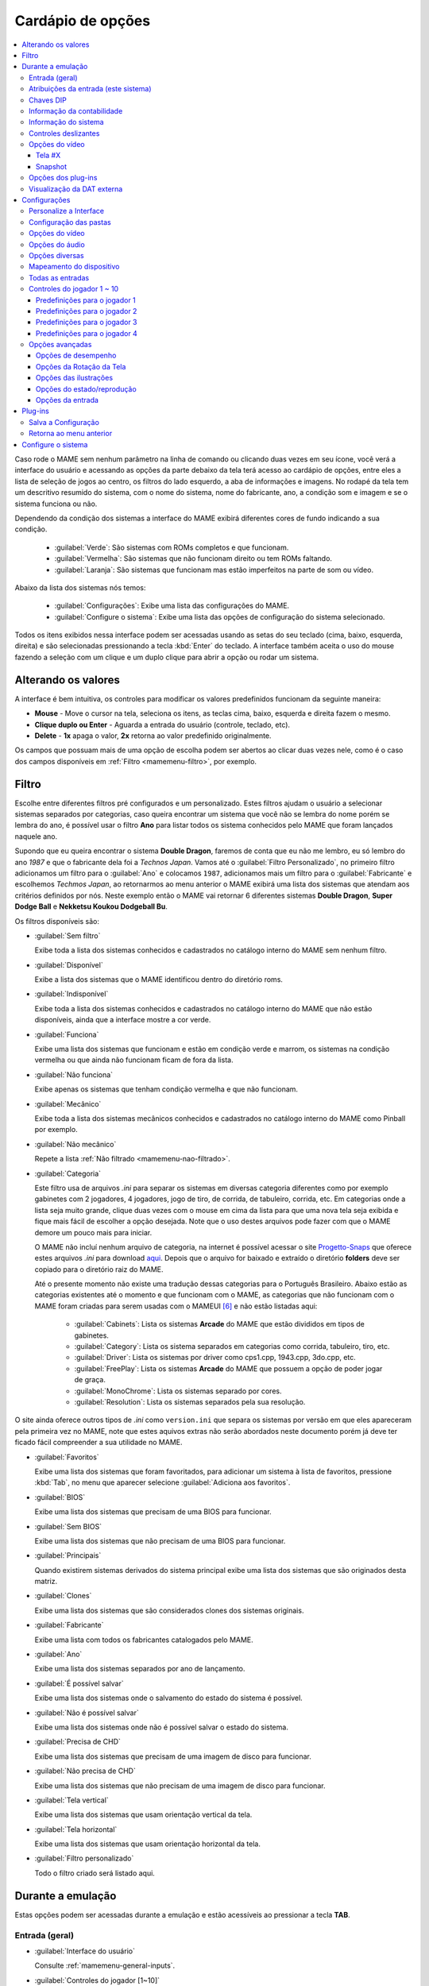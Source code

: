 .. raw:: latex

	\clearpage

.. _mamemenu:

Cardápio de opções
==================

.. contents:: :local:

.. raw:: latex

	\clearpage

Caso rode o MAME sem nenhum parâmetro na linha de comando ou
clicando duas vezes em seu ícone, você verá a interface do usuário e
acessando as opções da parte debaixo da tela terá acesso ao cardápio de
opções, entre eles a lista de seleção de jogos ao centro, os filtros do
lado esquerdo, a aba de informações e imagens. No rodapé da tela tem um
descritivo resumido do sistema, com o nome do sistema, nome do
fabricante, ano, a condição som e imagem e se o sistema funciona ou não.

Dependendo da condição dos sistemas a interface do MAME exibirá
diferentes cores de fundo indicando a sua condição.

	* :guilabel:`Verde`: São sistemas com ROMs completos e que funcionam.
	* :guilabel:`Vermelha`: São sistemas que não funcionam direito ou tem ROMs faltando.
	* :guilabel:`Laranja`: São sistemas que funcionam mas estão imperfeitos na parte de som ou vídeo.

Abaixo da lista dos sistemas nós temos:

	* :guilabel:`Configurações`: Exibe uma lista das configurações do MAME.
	* :guilabel:`Configure o sistema`: Exibe uma lista das opções de configuração do sistema selecionado.

Todos os itens exibidos nessa interface podem ser acessadas usando as
setas do seu teclado (cima, baixo, esquerda, direita) e são selecionadas
pressionando a tecla :kbd:`Enter` do teclado. A interface também aceita
o uso do mouse fazendo a seleção com um clique e um duplo clique para
abrir a opção ou rodar um sistema.

.. _mamemenu-alt-valores:

Alterando os valores
--------------------

A interface é bem intuitiva, os controles para modificar os valores
predefinidos funcionam da seguinte maneira:

*	**Mouse** - Move o cursor na tela, seleciona os itens, as teclas
	cima, baixo, esquerda e direita fazem o mesmo.
*	**Clique duplo ou Enter** - Aguarda a entrada do usuário (controle,
	teclado, etc).
*	**Delete** - **1x** apaga o valor, **2x** retorna ao valor
	predefinido originalmente.

Os campos que possuam mais de uma opção de escolha podem ser abertos
ao clicar duas vezes nele, como é o caso dos campos disponíveis em
:ref:`Filtro <mamemenu-filtro>`, por exemplo.

.. raw:: latex

	\clearpage

.. _mamemenu-filtro:

Filtro
------

Escolhe entre diferentes filtros pré configurados e um personalizado.
Estes filtros ajudam o usuário a selecionar sistemas separados por
categorias, caso queira encontrar um sistema que você não se lembra do
nome porém se lembra do ano, é possível usar o filtro **Ano** para
listar todos os sistema conhecidos pelo MAME que foram lançados naquele
ano.

Supondo que eu queira encontrar o sistema **Double Dragon**, faremos de
conta que eu não me lembro, eu só lembro do ano *1987* e que o
fabricante dela foi a *Technos Japan*. Vamos até o
:guilabel:`Filtro Personalizado`, no primeiro filtro adicionamos um
filtro para o :guilabel:`Ano` e colocamos ``1987``, adicionamos mais um
filtro para o :guilabel:`Fabricante` e escolhemos *Techmos Japan*, ao
retornarmos ao menu anterior o MAME exibirá uma lista dos sistemas que
atendam aos critérios definidos por nós. Neste exemplo então o MAME vai
retornar 6 diferentes sistemas **Double Dragon**, **Super Dodge Ball** e
**Nekketsu Koukou Dodgeball Bu**.

Os filtros disponíveis são:

.. _mamemenu-nao-filtrado:

* :guilabel:`Sem filtro`

  Exibe toda a lista dos sistemas conhecidos e cadastrados no catálogo
  interno do MAME sem nenhum filtro.

.. _mamemenu-disponivel:

* :guilabel:`Disponível`

  Exibe a lista dos sistemas que o MAME identificou dentro do diretório
  roms.

.. _mamemenu-nao-disponivel:

* :guilabel:`Indisponível`

  Exibe toda a lista dos sistemas conhecidos e cadastrados no catálogo
  interno do MAME que não estão disponíveis, ainda que a interface
  mostre a cor verde.

.. _mamemenu-funciona:

* :guilabel:`Funciona`

  Exibe uma lista dos sistemas que funcionam e estão em condição verde e
  marrom, os sistemas na condição vermelha ou que ainda não funcionam
  ficam de fora da lista.

.. _mamemenu-nao-funciona:

* :guilabel:`Não funciona`

  Exibe apenas os sistemas que tenham condição vermelha e que não
  funcionam.

.. _mamemenu-mecanico:

* :guilabel:`Mecânico`

  Exibe toda a lista dos sistemas mecânicos conhecidos e cadastrados no
  catálogo interno do MAME como Pinball por exemplo.

.. _mamemenu-nao-mecanico:

* :guilabel:`Não mecânico`

  Repete a lista :ref:`Não filtrado <mamemenu-nao-filtrado>`.

.. _mamemenu-categoria:

* :guilabel:`Categoria`

  Este filtro usa de arquivos *.ini* para separar os sistemas em
  diversas categoria diferentes como por exemplo gabinetes com 2
  jogadores, 4 jogadores, jogo de tiro, de corrida, de tabuleiro,
  corrida, etc. Em categorias onde a lista seja muito grande, clique
  duas vezes com o mouse em cima da lista para que uma nova tela seja
  exibida e fique mais fácil de escolher a opção desejada. Note que o
  uso destes arquivos pode fazer com que o MAME demore um pouco mais
  para iniciar.

  O MAME não incluí nenhum arquivo de categoria, na internet é possível
  acessar o site `Progetto-Snaps <http://www.progettosnaps.net>`_ que
  oferece estes arquivos *.ini* para download `aqui
  <http://www.progettosnaps.net/renameset/>`_. Depois que o arquivo for
  baixado e extraído o diretório **folders** deve ser copiado para o
  diretório raiz do MAME.

  .. raw:: latex

	\clearpage

  Até o presente momento não existe uma tradução dessas categorias para
  o Português Brasileiro. Abaixo estão as categorias existentes até o
  momento e que funcionam com o MAME, as categorias que não funcionam
  com o MAME foram criadas para serem usadas com o MAMEUI [#MAMEUIP]_ e
  não estão listadas aqui:

	* :guilabel:`Cabinets`: Lista os sistemas **Arcade** do MAME que estão divididos em tipos de gabinetes.
	* :guilabel:`Category`: Lista os sistema separados em categorias como corrida, tabuleiro, tiro, etc.
	* :guilabel:`Driver`: Lista os sistemas por driver como cps1.cpp, 1943.cpp, 3do.cpp, etc.
	* :guilabel:`FreePlay`: Lista os sistemas **Arcade** do MAME que possuem a opção de poder jogar de graça.
	* :guilabel:`MonoChrome`: Lista os sistemas separado por cores.
	* :guilabel:`Resolution`: Lista os sistemas separados pela sua resolução.

O site ainda oferece outros tipos de *.ini* como ``version.ini`` que
separa os sistemas por versão em que eles apareceram pela primeira vez
no MAME, note que estes aquivos extras não serão abordados neste
documento porém já deve ter ficado fácil compreender a sua utilidade no
MAME.

.. _mamemenu-favoritos:

* :guilabel:`Favoritos`

  Exibe uma lista dos sistemas que foram favoritados, para adicionar um
  sistema à lista de favoritos, pressione :kbd:`Tab`, no menu que aparecer
  selecione :guilabel:`Adiciona aos favoritos`.

.. _mamemenu-bios:

* :guilabel:`BIOS`

  Exibe uma lista dos sistemas que precisam de uma BIOS para funcionar.

.. _mamemenu-sembios:

* :guilabel:`Sem BIOS`

  Exibe uma lista dos sistemas que não precisam de uma BIOS para
  funcionar.

.. _mamemenu-pai:

* :guilabel:`Principais`

  Quando existirem sistemas derivados do sistema principal exibe
  uma lista dos sistemas que são originados desta matriz.

.. _mamemenu-clones:

* :guilabel:`Clones`

  Exibe uma lista dos sistemas que são considerados clones dos sistemas
  originais.

.. _mamemenu-fabricante:

* :guilabel:`Fabricante`

  Exibe uma lista com todos os fabricantes catalogados pelo MAME.

.. _mamemenu-ano:

* :guilabel:`Ano`

  Exibe uma lista dos sistemas separados por ano de lançamento.

.. _mamemenu-save-support:

* :guilabel:`É possível salvar`

  Exibe uma lista dos sistemas onde o salvamento do estado do sistema
  é possível.

.. _mamemenu-nosave-support:

* :guilabel:`Não é possível salvar`

  Exibe uma lista dos sistemas onde não é possível salvar o estado do
  sistema.

.. _mamemenu-chd:

* :guilabel:`Precisa de CHD`

  Exibe uma lista dos sistemas que precisam de uma imagem de disco para
  funcionar.

.. _mamemenu-nochd:

* :guilabel:`Não precisa de CHD`

  Exibe uma lista dos sistemas que não precisam de uma imagem de disco
  para funcionar.

.. _mamemenu-tela-vertical:

* :guilabel:`Tela vertical`

  Exibe uma lista dos sistemas que usam orientação vertical da tela.

.. _mamemenu-tela-horizontal:

* :guilabel:`Tela horizontal`

  Exibe uma lista dos sistemas que usam orientação horizontal da tela.

.. _mamemenu-filtro-personalizado:

* :guilabel:`Filtro personalizado`

  Todo o filtro criado será listado aqui.

.. raw:: latex

	\clearpage

.. _mamemenu-config-during-gameplay:

Durante a emulação
------------------

Estas opções podem ser acessadas durante a emulação e estão acessíveis
ao pressionar a tecla **TAB**.

Entrada (geral)
~~~~~~~~~~~~~~~

* :guilabel:`Interface do usuário`

  Consulte :ref:`mamemenu-general-inputs`.

.. raw:: html

	<p></p>

* :guilabel:`Controles do jogador [1~10]`

  Consulte :ref:`mamemenu-general-inputs-P1`.

.. raw:: html

	<p></p>

* :guilabel:`Outros controles`

  Consulte :ref:`Outros controles <mamemenu-other-controls>`.

Atribuições da entrada (este sistema)
~~~~~~~~~~~~~~~~~~~~~~~~~~~~~~~~~~~~~

Aqui ficam as configurações que serão utilizadas apenas no sistema que
estiver sendo emulado no momento e por isso essa lista varia, as
configurações vão desde créditos, botões, acesso ao modo de serviço do
sistema (caso seja um arcade), teclas de um computador pessoal, etc.

Chaves DIP
~~~~~~~~~~

Aqui ficam as chaves DIP, elas servem para definir as configurações do
sistema (quando for relevante) como, a quantidade de fichas necessárias
para registrar 1 crédito, se a tela será invertida ou não, se o sistema
ficará em silêncio ou reproduzirá qualquer tipo de áudio enquanto
ninguém o estiver jogando, etc.

Sempre que uma chave for alterada, sempre selecione **Reinicie** para
que a alteração seja aplicada. Em algum sistema a ação já pode ser
vista na tela, contudo, não é sempre o caso.

Informação da contabilidade
~~~~~~~~~~~~~~~~~~~~~~~~~~~

É o registro interno do sistema que mostra o tempo total que ele ficou
em execução e a quantidade de fichas que foram colocadas nela.

Informação do sistema
~~~~~~~~~~~~~~~~~~~~~

Um breve resumo do nome do sistema, o seu driver, o tipo do processador
(vídeo, áudio e outros) e a resolução do vídeo.

.. raw:: latex

	\clearpage

Controles deslizantes
~~~~~~~~~~~~~~~~~~~~~

As opções disponíveis aqui também dependem do tipo do sistema, outros
ajustes podem aparecer porém os principais são estes:

* :guilabel:`Volume principal`

  Faz o ajuste do volume do áudio principal do sistema que estiver sendo
  emulado.

.. raw:: html

	<p></p>

* :guilabel:`Volume com xxx Ch.x`

  Faz o ajuste individual de cada canal de áudio, sistema com áudio mono
  só tem o ``Ch.0``, já sistemas com canal estéreo possuem ``Ch.0``
  (esquerdo) e ``Ch.1`` (direito) e assim por diante. A quantidade de
  canais disponíveis vai depender do sistema que está sendo emulado.

.. raw:: html

	<p></p>

* :guilabel:`Brilho da tela`

  Faz o controle do nível de preto da tela, consulte também
  :ref:`-brightness <mame-commandline-brightness>`.

		O valor predefinido é ``1.0``.

* :guilabel:`Contraste da tela`

  Faz o controle do nível de branco da tela, consulte também
  :ref:`-contrast <mame-commandline-contrast>`.

		O valor predefinido é ``1.0``.

* :guilabel:`Gama da tela`

  Faz o ajuste da escala de luminância da tela, consulte também
  :ref:`-gamma <mame-commandline-gamma>`.

		O valor predefinido é ``1.0``.

* :guilabel:`Extensão horizontal da tela`

  Estica a tela no eixo horizontal.

		O valor predefinido é ``1.0``.

* :guilabel:`Posição horizontal da tela`

  Desloca a tela no eixo horizontal

		O valor predefinido é ``0.0``.

* :guilabel:`Extensão vertical da tela`

  Estica a tela no eixo vertical.

		O valor predefinido é ``1.0``.

* :guilabel:`Posição vertical da tela`

  Desloca a tela no eixo vertical

		O valor predefinido é ``0.0``.

.. raw:: latex

	\clearpage

Opções do vídeo
~~~~~~~~~~~~~~~

Tela #X
^^^^^^^

Caso o sistema possua mais de uma tela, todas elas serão listadas aqui,
onde "X" indica o número da tela e cada uma delas com as opções
mostradas abaixo. Aqui também vai aparecer qualquer tipo de ilustração
do sistema emulado e as suas respectivas opções, quando houver.

* :guilabel:`Nome`

  Caso esteja usando uma **artwork** e ela tiver um nome, ela será
  exibida aqui indicando que ela pode ser selecionada.

.. raw:: html

	<p></p>

* :guilabel:`Tela 0 padrão (4:3)`

  Faz com que a tela tenha uma proporção padrão de 4:3.

.. raw:: html

	<p></p>

* :guilabel:`Tela 0 relação de aspecto (X:Y)`

  Faz com que a tela use a proporção original (SAR) como 8:7, 12:7, etc.

.. raw:: html

	<p></p>

* :guilabel:`Cocktail`

  Faz com que a tela fique espelhada no eixo vertical da tela.

.. raw:: html

	<p></p>

* :guilabel:`Rotação`

  Rotaciona a tela, as opções disponíveis são:

	* :guilabel:`CW 90º`: Rotaciona a tela no sentido horário em 90º.
	* :guilabel:`180º`: Rotaciona a tela em 180º.
	* :guilabel:`CCW 90º`: Rotaciona a tela no sentido anti-horário em 90º.

		O valor predefinido é ``None``.


* :guilabel:`Aproxime a área da tela`

  Quando o sistema estiver usando uma artwork onde exista uma tela,
  somente esta região será aproximada.

		O valor predefinido é ``Desligado``.

* :guilabel:`Escale a tela com valores não inteiros`

  Faz com que a tela possa ser expandida usando números facionados em
  vez de números inteiros, isso causa efeitos *"aliasing"* (um efeito
  colateral de deformação dos pixels) indesejáveis na tela, para mais
  informações consulte
  :ref:`-unevenstretch <mame-commandline-unevenstretch>`.

  As opções disponíveis são:

	* :guilabel:`Apenas X`: Expande a tela apenas no eixo X.
	* :guilabel:`Apenas Y`: Expande a tela apenas no eixo Y.
	* :guilabel:`X ou Y (Auto)`: Expande a tela em ambos os eixos automaticamente.

		O valor predefinido é ``Ligado``.

* :guilabel:`Mantenha a relação de aspecto`

  Mantém a proporção 4:3 da tela, independente do que as outras
  configurações façam, consulte também
  :ref:`-keepaspect <mame-commandline-keepaspect>`.

		O valor predefinido é ``Ligado``.

.. raw:: latex

	\clearpage

Snapshot
^^^^^^^^

Faz uma captura da tela, caso esteja usando uma **ilustração** e ela
tiver um nome, faça um clique duplo em cima do nome para que a captura
da tela seja feito.

.. raw:: html

	<p></p>

* :guilabel:`Tela 0 padrão (4:3)`

  Faz um print de tela nesta proporção

.. raw:: html

	<p></p>

* :guilabel:`Tela 0 relação de aspecto (X:Y)`

  Faz uma captura da tela usando a proporção original (SAR) como 8:7,
  12:7, etc.

.. raw:: html

	<p></p>

* :guilabel:`Cocktail`

  Faz uma captura da tela espelhada no eixo vertical.

.. raw:: html

	<p></p>

* :guilabel:`Rotação`

  Faz uma captura da tela com a tela rotacionada como demonstrado no
  exemplo anterior.

		O valor predefinido é ``None``.

* :guilabel:`Aproxime a área da tela`

  Quando o sistema estiver usando uma ilustração onde exista um recorte
  de uma tela, a captura da tela será feita somente desta região.

		O valor predefinido é ``Desligado``.

Opções dos plug-ins
~~~~~~~~~~~~~~~~~~~

Quando os plug-ins forem ativados na configuração, eles serão listados
aqui. Qualquer alteração que for feita ao ativar um plugin, ele é
gravado no arquivo ``plugin.ini`` que fica na mesma pasta do MAME ou em
``~/.mame`` em sistemas Linux e macOS.

Para mais informações consulte :ref:`Plug-ins <plugins-intro>`.

Visualização da DAT externa
~~~~~~~~~~~~~~~~~~~~~~~~~~~

Esta opção estará disponível quando dois critérios forem atendidos, o
plug-in **Data plugin** estiver ativo e os arquivos **\*.dat**
(command.dat, gameinit.dat, etc) estiverem dentro do diretório **dats**.

Caso o nome do sistema exista dentro do ``command.dat`` por exemplo,
será exibido uma lista de como jogar, dicas, a lista dos comandos do
sistema na tela (em Inglês), etc.

.. raw:: latex

	\clearpage

.. _mamemenu-config-options:

Configurações
-------------

Personalize a Interface
~~~~~~~~~~~~~~~~~~~~~~~

Aqui é possível personalizar a interface do MAME, os valores numéricos
podem ser alterados movendo o direcional para a esquerda e direita ou
pressionando a tecla **Enter** e digitando o valor manualmente.

As opções disponíveis são:

* :guilabel:`Tipografia da interface`

  Permite a customização da tipografia da interface, dentro desta opção
  temos:

	* :guilabel:`Tipografia da interface`

	  Aqui é possível definir uma
	  fonte para toda a interface do MAME.

		O valor predefinido é ``Padrão``.

	* :guilabel:`Linhas`

	  Ajusta a dimensão do espaço e o tamanho da fonte, quanto maior o
	  valor maior a dimensão da interface e menor o texto na tela.

		O valor predefinido é ``30``.

	* :guilabel:`Tamanho da caixa de informação`

	  Ajusta o tamanho da fonte nas caixas de texto na tela.

		O valor predefinido é ``0.75``.

.. _mamemenu-cores:

* :guilabel:`Cores`

  Permite a customização completa das cores da interface do MAME, as
  opções disponíveis são:

	* :guilabel:`Texto Normal`

	  Define a cor do texto de toda a interface.

		O valor predefinido é Opacidade: ``255``, Vermelho: ``255``,
		Verde: ``255``, Azul: ``255``.

	* :guilabel:`Cor Selecionada`

	  Define a cor do item que for selecionado.

		O valor predefinido é Opacidade: ``255``, Vermelho: ``255``,
		Verde: ``255``, Azul: ``0``.

	* :guilabel:`Fundo do texto normal`

	  Aparentemente não tem função  alguma.

		O valor predefinido é Opacidade: ``239``, Vermelho: ``0``,
		Verde: ``0``, Azul: ``0``.

	* :guilabel:`Cor de fundo selecionada`

	  Define a cor do item selecionado.

		O valor predefinido é Opacidade: ``239``, Vermelho: ``128``,
		Verde: ``128``, Azul: ``0``.

	* :guilabel:`Cor de subitem`

	  Define a cor dos itens que estiverem abaixo do item principal.

		O valor predefinido é Opacidade: ``255``, Vermelho: ``255``,
		Verde: ``255``, Azul: ``255``.

	* :guilabel:`Clone`

	  Define a cor do texto de segundo plano.

		O valor predefinido é Opacidade: ``255``, Vermelho: ``128``,
		Verde: ``128``, Azul: ``128``.

	* :guilabel:`Borda`

	  Define a cor das linhas da borda da tela.

		O valor predefinido é Opacidade: ``255``, Vermelho: ``255``,
		Verde: ``255``, Azul: ``255``.

	* :guilabel:`Fundo`

	  Define a cor do fundo da tela e dos sistemas clonados.

		O valor predefinido é Opacidade: ``239``, Vermelho: ``16``,
		Verde: ``16``, Azul: ``48``.

	* :guilabel:`Chave DIP`

	  Define a cor das chaves DIP selecionadas nos sistemas que usam tal
	  chaves.

		O valor predefinido é Opacidade: ``255``, Vermelho: ``255``,
		Verde: ``255``, Azul: ``0``.

	* :guilabel:`Cor indisponível`

	  Aparentemente não tem função alguma.

		O valor predefinido é Opacidade: ``255``, Vermelho: ``255``,
		Verde: ``255``, Azul: ``0``.

	* :guilabel:`Cor do controle deslizante`

	  Define a cor dos controles deslizantes.

		O valor predefinido é Opacidade: ``255``, Vermelho: ``255``,
		Verde: ``255``, Azul: ``0``.

	* :guilabel:`Fundo do visualizador GFX`

	  Define a cor de fundo do visualizador GFX (tecla :kbd:`F4`).

		O valor predefinido é Opacidade: ``255``, Vermelho: ``255``,
		Verde: ``255``, Azul: ``0``.

	* :guilabel:`Cor da sobreposição do mouse`

	  Define a cor que texto terá quando o mouse passar por cima de
	  algum item selecionável.

		O valor predefinido é Opacidade: ``255``, Vermelho: ``255``,
		Verde: ``255``, Azul: ``128``.

	* :guilabel:`Cor de fundo da sobreposição do mouse`

	  Define a cor de fundo do texto quando o mouse passar por cima de
	  um item selecionável.

		O valor predefinido é Opacidade: ``112``, Vermelho: ``64``,
		Verde: ``64``, Azul: ``0``.

	* :guilabel:`Cor de subposição do mouse`

	  Aparentemente não tem função alguma.

		O valor predefinido é Opacidade: ``255``, Vermelho: ``255``,
		Verde: ``255``, Azul: ``128``.

	* :guilabel:`Cor debaixo do mouse`

	  Aparentemente não tem função alguma.

		O valor predefinido é Opacidade: ``176``, Vermelho: ``96``,
		Verde: ``96``, Azul: ``0``.

.. _mamemenu-idioma:

* :guilabel:`Idioma`

  Permite a seleção do Idioma da interface do MAME, faça um clique duplo
  no campo do idioma para abrir uma listagem com todos os idiomas
  disponíveis.

		O valor predefinido é **English**

* :guilabel:`Os nomes dos sistemas`

  No momento só existe a opção **incorporado**.

		O valor predefinido é **incorporado**.

* :guilabel:`Painéis laterais`

  Configura a exibição ou não dos painéis laterais da interface do MAME.
  As opções disponíveis são:

	* :guilabel:`Mostra tudo`
	* :guilabel:`Esconde os filtros`
	* :guilabel:`Esconde info/imagem`
	* :guilabel:`Esconde ambos`


Configuração das pastas
~~~~~~~~~~~~~~~~~~~~~~~

Aqui é possível mudar as predefinições do locais onde os diretórios
usados pelo MAME se encontram. As opções disponíveis são:

.. _mamemenu-diretório-roms:

* :guilabel:`ROMs`

  Define o caminho do diretório onde se encontram as ROMs. Veja também
  :ref:`-rompath <mame-commandline-rompath>`.

		O valor predefinido é um diretório chamado **roms** no diretório
		raiz do MAME.


* :guilabel:`Software em mídia`

  Define o caminho onde a imagem em mídia dos arquivos são armazenados
  como CD-ROM, floppy, fita K7 ou qualquer outro programa avulso.

		O valor predefinido é um diretório chamado **software** no
		diretório raiz do MAME.


* :guilabel:`Amostras de áudio`
  Define o caminho do diretório onde se encontram os arquivos das
  amostras de áudio.

		O valor predefinido é um diretório chamado **samples** no
		diretório raiz do MAME.


* :guilabel:`Ilustrações`

  Define o caminho do diretório onde se encontram as ilustrações
  gráficas que fazem o preenchimento de fundo da tela dos sistemas.
  Veja mais em :ref:`-artpath <mame-commandline-artpath>`.

		O valor predefinido é um diretório chamado **artwork** no
		diretório raiz do MAME.


* :guilabel:`Miras`

  Define o caminho do diretório onde se encontram as imagens com uma
  arte gráfica em formato de mira que serão usadas por jogos de tiro.

		O valor predefinido é um diretório chamado **crosshair** no
		diretório raiz do MAME.


* :guilabel:`Arquivos de trapaça`

  Define o caminho do diretório onde se encontra o arquivo de trapaça.
  Este arquivo também pode ser deixado na pasta raiz do MAME.

		O valor predefinido é um diretório chamado **cheats** no
		diretório raiz do MAME. [#CHEAT]_

..	[#CHEAT] O site `Pugsy's Cheat <http://cheat.retrogames.com/>`_ é um dos
		mais conhecidos que oferece um arquivo de trapaça para download.


* :guilabel:`Plug-ins`

  Define o caminho do diretório onde se encontram os plug-ins do MAME.

		O valor predefinido é um diretório chamado **plugins** no
		diretório raiz do MAME.


* :guilabel:`Traduções da interface`

  Define o caminho do diretório onde se encontram os arquivos de
  tradução da interface do MAME.

		O valor predefinido é um diretório chamado **language** no
		diretório raiz do MAME.


* :guilabel:`INIs`

  Define o caminho do diretório onde se encontram os arquivos *.ini*.

		O valor predefinido é um diretório chamado **ini** no
		diretório raiz do MAME.


* :guilabel:`Configurações da interface`

  Define o caminho do diretório onde se encontram os arquivos *.ini* da
  configuração da interface.

		O valor predefinido é um diretório chamado **ui** no
		diretório raiz do MAME.


* :guilabel:`Dados do plug-in`

  Define o caminho do diretório onde os dados do plug-in serão gravados.

		O valor predefinido é o mesmo diretório raiz do MAME.


* :guilabel:`DATs`

  Define o caminho do diretório onde se encontram os arquivos *.dat*.

		O valor predefinido são os diretórios **dats**, **history** e no
		diretório raiz do MAME.


* :guilabel:`INIs com as categorias`

  Define o caminho do diretório onde se encontram os arquivos *.ini* com
  descritivos de categoria.

		O valor predefinido é um diretório chamado **folders** no
		diretório raiz do MAME.


* :guilabel:`Capturas da tela`

  Define o caminho do diretório onde serão armazenadas as capturas
  da tela e a gravação de vídeo.

		O valor predefinido é um diretório chamado **snaps** no
		diretório raiz do MAME.


* :guilabel:`Ícones`

  Define o caminho do diretório onde se encontram os arquivos *.ico*
  para serem usados como ícones que ficam ao lado do nome do sistema.
  [#ICONS]_

..	[#ICONS] O site do `MAMEICONS <http://icons.mameworld.info/>`_ e
		`Progetto Snaps <http://www.progettosnaps.net/icons>`_ oferecem
		tais ícones e outras imagens para download.

		O valor predefinido é um diretório chamado **icons** no
		diretório raiz do MAME.


* :guilabel:`Painéis de controle`

  Define o caminho do diretório onde se encontram as imagens ou as fotos
  com a arte gráfica do painel onde se encontram os diferentes controles
  e botões do arcade.

		O valor predefinido é um diretório chamado **cpanel** no
		diretório raiz do MAME.


* :guilabel:`Gabinetes`

  Define o caminho do diretório onde se encontram as imagens dos
  gabinetes.

		O valor predefinido são dois diretórios chamados **cabinets** e
		**cabdevs** no diretório raiz do MAME.


* :guilabel:`Marquises`

  Define o caminho do diretório onde se encontram as imagens com a arte
  gráfica que ficavam na parte de cima do sistema.

		O valor predefinido é um diretório chamado **marquees** no
		diretório raiz do MAME.


* :guilabel:`PCIs`

  Define o caminho do diretório onde se encontram fotos que mostram
  a placa de circuito impresso do sistema.

		O valor predefinido é um diretório chamado **pcb** no
		diretório raiz do MAME.


* :guilabel:`Panfletos`

  Define o caminho do diretório onde se encontram as imagens dos
  panfletos.

		O valor predefinido é um diretório chamado **flyers** no
		diretório raiz do MAME.


* :guilabel:`Títulos das telas`

  Define o caminho do diretório onde se encontram as imagens que mostram
  a tela de título do sistema.

		O valor predefinido é um diretório chamado **titles** no
		diretório raiz do MAME. [#TITLES]_

..	[#TITLES] O site `MAME Channel <https://www.mamechannel.it/pages/titles.php>`_
		oferece diferentes telas de títulos para download.


* :guilabel:`Finais dos jogos`

  Define o caminho do diretório onde se encontram as imagens com a
  captura de tela mostrando o final do jogo.

		O valor predefinido é um diretório chamado **ends** no
		diretório raiz do MAME.


* :guilabel:`Chefes`

  Define o caminho do diretório onde se encontram as imagens com a
  captura de tela dos chefes de fase. [#BOSS]_

		O valor predefinido é um diretório chamado **bosses** no
		diretório raiz do MAME.

..	[#BOSS] É possível baixar essas imagens do site `EmuMovies
		<https://emumovies.com/files/file/3493-mame-bosses-pack/>`_.


* :guilabel:`Amostras das ilustrações`

  Define o caminho do diretório onde se encontram as imagens com as
  amostras das ilustrações, essas amostras tem um tamanho menor se
  comparadas com as ilustrações completas.

		O valor predefinido é um diretório chamado **artwork preview** e
		**artpreiew** no diretório raiz do MAME.


* :guilabel:`Seleciona`

  A ser concluído.

		O valor predefinido é um diretório chamado **select** no
		diretório raiz do MAME.


* :guilabel:`Telas do game over`

  Define o caminho do diretório onde se encontram as imagens que mostram
  a tela de **GAME OVER**.

		O valor predefinido é um diretório chamado **gameover** no
		diretório raiz do MAME.


* :guilabel:`Como fazer`

  Define o caminho do diretório onde se encontram as imagens ou fotos
  daqueles panfletos que mostravam as instruções de como jogar.

		O valor predefinido é um diretório chamado **howto** no
		diretório raiz do MAME.


* :guilabel:`Logotipos`

  Define o caminho do diretório onde se encontram as imagens ou
  ilustrações com a logomarca das empresas.

		O valor predefinido é um diretório chamado **logos** no
		diretório raiz do MAME.


* :guilabel:`Placares`

  Define o caminho do diretório onde se encontram as imagens com a
  captura de tela mostrando as maiores pontuações. [#PLACAR]_

..	[#] É possível baixar essas imagens do site `High-Score
		<http://highscore.com/>`_ e
		`Cubeman <http://www.cubeman.org/mame1.html>`_.

		O valor predefinido é um diretório chamado **scores** no
		diretório raiz do MAME.


* :guilabel:`Versus`

  Define o caminho do diretório onde se encontram as imagens com a
  captura de tela mostrando as maiores pontuações.

		O valor predefinido é um diretório chamado **versus** no
		diretório raiz do MAME.


* :guilabel:`Capas`

  Define o caminho do diretório onde se encontram as imagens com as
  capas dos jogos.

		O valor predefinido é um diretório chamado **covers** no
		diretório raiz do MAME.

.. raw:: latex

	\clearpage

.. _mamemenu-config-video:

Opções do vídeo
~~~~~~~~~~~~~~~

Essas opções sempre serão carregadas na inicialização do MAME, lembrando
que a linha de comando **SEMPRE** tem prioridade, independente do que
seja definido aqui.

* :guilabel:`Modo do vídeo`

  Para mais informações consulte :ref:`-video <mame-commandline-video>`.

		O valor predefinido é ``Auto``.


* * :guilabel:`Quantidade de telas`

  Predefine a quantidade das telas que serão usadas na emulação.

		O valor predefinido é ``1``.


* :guilabel:`GLSL`

  Ativa ou não os efeitos GLSL, para mais informações consulte
  :ref:`-gl_glsl_filter <mame-commandline-glglslfilter>`.

		O valor predefinido é ``Desligado``.


* :guilabel:`Filtragem bilinear`

  Ativa ou não os filtros de tela para suavizar os gráficos, caso os
  gráficos fiquem muito borrados, experimente ativar também a opção
  :guilabel:`escala prévia do bitmap`.

		O valor predefinido é ``Ligado``.


* :guilabel:`Escala prévia do bitmap`

  Opção útil quando os sistemas com baixa resolução são ampliadas para
  uma resolução maior, use essa opção para dar uma amenizada nessa
  aparência, essa opção geralmente é utilizada em conjunto com a opção
  **Filtragem bilinear**.

		O valor predefinido é ``1``.


* :guilabel:`Modo janela`

  Faz o MAME exibir a tela emulada numa janela ou numa tela inteira.

		O valor predefinido é ``Desligado``.


* :guilabel:`Mantenha a relação de aspecto`

  Faz com que a proporção da tela seja sempre mantida.

		O valor predefinido é ``Ligado``.


* :guilabel:`Inicia com a tela expandida`

  Faz o MAME exibir a tela emulada numa janela com o tamanho máximo do
  seu monitor, caso contrário exibe a tela emulada em sua resolução
  nativa.

		O valor predefinido é ``Ligado``.


* :guilabel:`Atualização síncrona dos quadros`

  Consulte :ref:`-syncrefresh <mame-commandline-syncrefresh>`.


* :guilabel:`Aguarde a sincronização vertical`

  Consulte :ref:`-waitvsync <mame-commandline-waitvsync>`.

.. raw:: latex

	\clearpage

.. _mamemenu-config-audio:

Opções do áudio
~~~~~~~~~~~~~~~


* :guilabel:`Áudio`

  Ativa o áudio ou não, para mais informações consulte
  :ref:`-sound <mame-commandline-sound>`.

		O valor predefinido é ``Ligado``.


* :guilabel:`Compressor`

  Tenta manter o nível mais baixo e o mais alto do áudio no mesmo nível,
  atua também na redução do volume do volume do áudio caso seja muito
  alto.

		O valor predefinido é ``Ligado``.


* :guilabel:`Taxa da amostragem`

  Define a taxa da amostragem do áudio que será usada em todas os
  sistemas.

		O valor predefinido é ``48000``.


* :guilabel:`Use amostras externas`

  Veja :ref:`-samples <mame-commandline-nosamples>`.

.. _mamemenu-config-etc:

Opções diversas
~~~~~~~~~~~~~~~


* :guilabel:`Ignore os avisos de emulação imperfeita`

  Faz com que o MAME não exiba as telas de aviso dos sistemas com
  emulação imperfeita (tarja amarela).

		O valor predefinido é ``Desligado``.


* :guilabel:`Selecione novamente o último sistema já executado`

  Faz com que o MAME se lembre do último sistema que foi jogado através
  da interface do MAME.

		O valor predefinido é ``Ligado``.


* :guilabel:`Aumenta as imagens no painel direito`

  Aumenta o tamanho de qualquer uma das imagens exibidas no painel
  direito da interface do MAME, sempre mantendo a proporcionalidade da
  imagem.

		O valor predefinido é ``Ligado``.


* :guilabel:`Trapaças`

  Ativa ou não o sistema de trapaças do MAME.

		O valor predefinido é ``Desligado``.


* :guilabel:`Mostra o ponteiro do mouse`

  Ativa ou não a exibição do mouse na interface do MAME.

		O valor predefinido é ``Ligado``.


* :guilabel:`Confirma se deseja encerrar o sistema ou não`

  Faz com que o MAME sempre te pergunte se quer realmente encerrar a
  emulação do sistema ou não.

		O valor predefinido é ``Desligado``.

.. raw:: latex

	\clearpage


* :guilabel:`Omite a tela de informações ao iniciar`

  Não exibe a tela com informações sobre o sistema quando iniciar um
  sistema.

		O valor predefinido é ``Desligado``.


* :guilabel:`Mantenha o aspecto 4:3 nas capturas da tela`

  Impõem uma proporção de 4:3 em todas as capturas da tela.

		O valor predefinido é ``Ligado``.


* :guilabel:`Usa uma imagem como plano de fundo`

  Permite o uso de uma imagem como papel de parede na interface do MAME.
  Escolha uma imagem **.JPG** ou **.PNG** e a renomeie para
  **background.jpg** ou **background.png**. Para fazer uso dela coloque-a
  no diretório raiz do MAME (no mesmo diretório onde o executável do
  MAME se encontra).

		O valor predefinido é ``Ligado``.


* :guilabel:`Omite a tela da escolha da BIOS`

  Faz com que o MAME inicie o sistema com a primeira BIOS disponível
  para o sistema ao em vez de usar uma lista.

		O valor predefinido é ``Desligado``.


* :guilabel:`Omite as partes do cardápio da seleção do programa`

  Altera a maneira com que a lista do software é exibida, em vez de
  exibir a lista na ordem predefinida pelo MAME, exibe a lista na ordem
  listada no arquivo da respectiva lista.

		O valor predefinido é ``Desligado``.


* :guilabel:`Informação de aferição automática`

  Exibe na aba de informações gerais do lado direito da interface do
  MAME informação quanto a condição da ROM selecionada se é **BOA** ou
  **RUIM**. Assim como também verifica se o sistema usa amostras ou
  não, aferindo se a condição delas seja **BOA** ou **RUIM**. Caso o
  sistema não use amostras, aparecerá a mensagem **Nenhuma Necessária**.
  Note que essa função deixa a interface do MAME um pouco mais lenta
  devido as aferições que são feitas em tempo real a cada seleção da
  ROM.

		O valor predefinido é ``Desligado``.


* :guilabel:`Esconde os sistemas sem ROMs da lista de disponíveis`

  Esconde da lista de sistemas eletrônicos que não usam ROMs.

		O valor predefinido é ``Ligado``.

.. raw:: latex

	\clearpage

.. _mamemenu-config-devices:

Mapeamento do dispositivo
~~~~~~~~~~~~~~~~~~~~~~~~~


* :guilabel:`Atribuição do dispositivo pistola de luz`

  Caso exista um controlador para a pistola de luz, os valores
  disponíveis são ``None``, ``keyboard``, ``mouse``, ``lightgun`` e
  ``joystick``.

		O valor predefinido é ``keyboard``.


* :guilabel:`Atribuição do dispositivo trackball`

  Caso exista um controlador para o trackball, os valores disponíveis
  são ``None``, ``keyboard``, ``mouse``, ``lightgun`` e ``joystick``.

		O valor predefinido é ``keyboard``.


* :guilabel:`Atribuição do dispositivo pedal`

  Caso exista um controlador para pedais, os valores disponíveis são
  ``None``, ``keyboard``, ``mouse``, ``lightgun`` e ``joystick``.

		O valor predefinido é ``keyboard``.


* :guilabel:`Atribuição do dispositivo adstick`

  Caso exista um controlador para adstick, os valores disponíveis são
  ``None``, ``keyboard``, ``mouse``, ``lightgun`` e ``joystick``.

		O valor predefinido é ``keyboard``.


* :guilabel:`Atribuição do dispositivo de acionamento`

  Caso exista um controlador para acionamento, os valores
  disponíveis são ``None``, ``keyboard``, ``mouse``, ``lightgun`` e
  ``joystick``.

		O valor predefinido é ``keyboard``.


* :guilabel:`Atribuição do controle rotativo`

  Caso exista um controle com um disco rotativo, os valores disponíveis
  são ``None``, ``keyboard``, ``mouse``, ``lightgun`` e ``joystick``.

		O valor predefinido é ``keyboard``.

* :guilabel:`Atribuição do dispositivo posicional`

  Caso exista um controlador de posição, os valores disponíveis são
  ``None``, ``keyboard``, ``mouse``, ``lightgun`` e ``joystick``.

		O valor predefinido é ``keyboard``.

* :guilabel:`Atribuição do dispositivo mouse`

  Caso exista um controlador para mouse, os valores disponíveis são
  ``None``, ``keyboard``, ``mouse``, ``lightgun`` e ``joystick``.

		O valor predefinido é ``mouse``.

.. raw:: latex

	\clearpage

.. _mamemenu-general-inputs:

Todas as entradas
~~~~~~~~~~~~~~~~~


* :guilabel:`interface do usuário`

  Aqui estão os principais atalhos já predefinidos da interface do MAME,
  todos eles podem ser alterados conforme a necessidade. Para retornar
  ao valor original tecle **DELETE** duas vezes em cima da opção.

.. raw:: html

	<p></p>


* :guilabel:`Visualização na tela`

  Exibe um visor na parte inferior da tela durante a emulação para a
  realização de ajustes em tempo real.

	A tecla predefinida é :kbd:`~`.


* :guilabel:`Entra no depurador`

  Atalho para entrar no depurador durante a emulação, só funciona caso
  o MAME tenha sido compilado com ferramentas de depuração.

	A tecla predefinida é :kbd:`~`.


* :guilabel:`Guia de configuração`

  Chama o cardápio de opções do MAME.

	A tecla predefinida é :kbd:`Tab`.


* :guilabel:`Pausa`

  Pausa a emulação.

	A tecla predefinida é :kbd:`P`.


* :guilabel:`Pausa - passo único`

  Avança em passos de um quadro.

	As teclas predefinidas são :kbd:`P` + :kbd:`Shift` :kbd:`Esq`.


* :guilabel:`Rebobina - passo único`

  Retrocede em passos de um quadro.

	As teclas predefinidas são :kbd:`Til` + :kbd:`Shift` :kbd:`Esq`.


* :guilabel:`Redefine o sistema`

  Encerra a emulação e a reinicia do zero.

	As teclas predefinidas são :kbd:`F3` + :kbd:`Shift` :kbd:`Esq`.


* :guilabel:`Redefinição rápida`

  Reinicia sem encerrar a emulação.

	A telcla predefinida é :kbd:`F3`.


* :guilabel:`Mostra os gráficos decodificados`

  Mostra a paleta GFX decodificada e os *tilemaps* dos jogos.

	A tecla predefinida é :kbd:`F4`.


.. raw:: latex

	\clearpage


* :guilabel:`Pula quadro dec`

  Reduz o salto dos quadros de vídeo, os valores se alteram entre
  ``auto`` e entre ``10~0``. A predefinição é `auto`, ao pressionar a
  tecla a opção sai de ``auto`` para a velocidade mais rápida e vai
  diminuindo passo a passo até voltar para ``auto``

	A tecla predefinida é :kbd:`F8`.


* :guilabel:`Pula quadro inc`

  Aumenta o salto dos quadros de vídeo,  os valores se alteram entre
  ``auto`` e entre ``0~10``. A predefinição é ``auto``, ao pressionar a
  tecla, a opção sai de ``auto`` e aumenta a velocidade passo a passo
  até atingir ``auto``.

	A tecla predefinida é :kbd:`F9`.


* :guilabel:`Supressor de velocidade`

  Acelera a velocidade da emulação da nativa para o máximo possível.

	A tecla predefinida é :kbd:`F10`.


* :guilabel:`Avanço rápido`

  Como o exemplo anterior porém faz a emulação rodar o mais rápido
  possível enquanto a tecla estiver pressionada.

.. raw:: html

	<p></p>


* :guilabel:`Mostra FPS`

  Exibe quantos quadros por segundo a emulação está rodando.

	A tecla predefinida é :kbd:`PgDn` em versões SDL do MAME e
	:kbd:`Insert` no Windows. 


* :guilabel:`Salva uma captura da tela`

  Captura a tela emulada e a salva no diretório predefinido.

	A tecla predefinida é :kbd:`F12`.


* :guilabel:`Salva o código de tempo atual`

  Salva o tempo decorrido num arquivo.

	A tecla predefinida é :kbd:`F12`.


* :guilabel:`Grava MNG`

  Grava um vídeo em formato MNG sem áudio.

	As teclas predefinidas são :kbd:`F12` + :kbd:`Shift` :kbd:`Esq`.


* :guilabel:`Grava AVI`

  Grava um vídeo em formato AVI.

	A teclas predefinidas são :kbd:`F12` + :kbd:`Shift` :kbd:`Esq`.


* :guilabel:`Liga/Desliga trapaça`

  Ativa ou desativa a trapaça no jogo, só funciona quando usado a
  opção ``cheat`` na linha de comando.

	A tecla predefinida é :kbd:`F6`.


* :guilabel:`UI Cima`

  Move o cursor para cima.

	A tecla predefinida é :kbd:`cima` ou **Cima** no controle.


* :guilabel:`UI Baixo`

  Move o cursor para baixo.

	A tecla predefinida é :kbd:`baixo` ou **Baixo** no controle.


* :guilabel:`UI Esquerda`

  Move o cursor para a esquerda.

	A tecla predefinida é :kbd:`esquerda` ou **Esquerda** no
	controle.


* :guilabel:`UI Direita`

  Move o cursor para a direita.

	A tecla predefinida é :kbd:`direita` ou **Direita** no controle.


* :guilabel:`UI Home`

  Move o cursor para o topo da lista.

	A tecla predefinida é :kbd:`home`.


* :guilabel:`UI Fim`

  Move o cursor para o fim da lista.

	A tecla predefinida é :kbd:`end`.


* :guilabel:`UI Pág. cima`

  Move o cursor para o topo da lista saltando 26 linhas por vez.

	A tecla predefinida é :kbd:`PgUp`.


* :guilabel:`UI Pág. baixo`

  Move o cursor para o fim da lista saltando 26 linhas por vez.

	A tecla predefinida é :kbd:`PgDn`.


* :guilabel:`UI Próx. foco`

  Faz com que foco do cursor passe para a próxima janela da interface.

	A tecla predefinida é :kbd:`Tab`.


* :guilabel:`UI Foco ant.`

  Faz com que foco do cursor passe para a anterior anterior da
  interface.

	A tecla predefinida é :kbd:`Tab` + :kbd:`Shift` :kbd:`Esq`.


* :guilabel:`UI Seleciona`

  Tecla de seleção para qualquer item selecionável.

	As teclas predefinidas são :kbd:`Enter`, **Botão 0 do controle** ou
	:kbd:`Enter` do teclado numérico.


* :guilabel:`UI Cancela`

  Tecla para cancelar qualquer ação.

	A tecla predefinida é :kbd:`Esc`.


* :guilabel:`UI Mostra comentário`

  Tecla para exibir um comentário.

	A tecla predefinida é barra de :kbd:`espaço`.


* :guilabel:`UI Limpa`

  Tecla para apagar/zerar uma opção.

	A tecla predefinida é :kbd:`Del`.

* :guilabel:`UI Aproxima`

  Tecla para aproximar (dar zoom) na interface. Ainda não funciona em
  teclados ABNT, apenas em teclados tipo ANSI.

	A tecla predefinida é :kbd:`=`.


* :guilabel:`UI Recua`
  Tecla para sair do zoom da interface. Ainda não funciona em
  teclados ABNT, apenas em teclados tipo ANSI.

	A tecla predefinida é :kbd:`-`.


* :guilabel:`UI Aproximação predefinida`
  Retorna para a aproximação normal da tela.

	A tecla predefinida é :kbd:`0`.


* :guilabel:`UI Grupo anterior`

  Faz a lista pular para o grupo anterior. Ainda não funciona em
  teclados ABNT, apenas em teclados tipo ANSI.

	A tecla predefinida é :kbd:`[`. 


* :guilabel:`UI Próximo grupo`

  Faz a lista pular para o próximo grupo. Ainda não funciona em
  teclados ABNT, apenas em teclados tipo ANSI.

	A tecla predefinida é :kbd:`]`.


* :guilabel:`UI Rotaciona`

  Gira a interface.

	A tecla predefinida é :kbd:`R` (não funciona).


* :guilabel:`Mostra o perfil`

  Exibe o analisador de desempenho.

	A teclas predefinidas são :kbd:`F11` + :kbd:`Shift` :kbd:`Esq`.


* :guilabel:`Alterna UI`

  Alterna a interface do usuário.

	A tecla predefinida é :kbd:`SrcLk`.


* :guilabel:`UI Cola texto`

  Cola texto na interface do usuário.

	As teclas predefinidas são :kbd:`SrcLk` + :kbd:`Shift` :kbd:`Esq`.


* :guilabel:`Salva o estado`

  Salva o estado do sistema.

	As teclas predefinidas são :kbd:`F7` + :kbd:`Shift` :kbd:`Esq`.

.. raw:: latex

	\clearpage


* :guilabel:`Carrega o estado`

  Carrega o estado do sistema.

	A tecla predefinida é :kbd:`F7`.


* :guilabel:`UI (Primeiro) inicia fita`

  Inicia a fita na interface primária.

	A tecla predefinida é :kbd:`F2`.


* :guilabel:`UI (Primeiro) para fita`

  Para a fita na interface primária.

	As teclas predefinidas são :kbd:`F2` + :kbd:`Shift` :kbd:`Esq`.


* :guilabel:`UI Visualiza DAT externa`

  Exibe o DAT externo, para que a visualização do DAT seja possível é
  preciso ativar o plugin :guilabel:`Data Plugin` na interface ou
  editando o arquivo ``plugin.ini``, o valor da linha **data** de ``0``
  para ``1``.

	As teclas predefinidas são :kbd:`Alt` :kbd:`Esq` + :kbd:`D`.


* :guilabel:`UI Adiciona ou remove um favorito`

  Adiciona ou remove os sistemas da lista de favoritos.

	As teclas predefinidas são :kbd:`Alt` :kbd:`Esq` + :kbd:`F`.


* :guilabel:`UI exporta lista`

  Exporta a lista dos sistemas no formato:

	* **XML** igual ao comando **-listxml**.
	* **XML** igual ao comando **-listxml** excluindo os dispositivos.
	* **TXT** igual ao comando **-listfull**.

	As teclas predefinidas são :kbd:`Alt` :kbd:`Esq` + :kbd:`E`.


* :guilabel:`UI Afere mídia`

  Realiza uma aferição das ROMs removendo as não disponíveis, o
  resultado é salvo no arquivo ``mame_avail.ini`` dentro do diretório
  **ui**.

	A tecla predefinida é :kbd:`F1`.


* :guilabel:`Alterna para tela inteira`

  Alterna entre tela inteira e janela.

	As teclas predefinidas são :kbd:`Enter` + :kbd:`Alt` :kbd:`Esq`.


* :guilabel:`Liga/desliga o filtro`

  Alterna entre usar ou não o filtro na tela.

	As teclas predefinidas são :kbd:`F5` + :kbd:`Ctrl` :kbd:`Esq`.


* :guilabel:`Reduz a escala prévia`

  Reduz a escala prévia dos pixels.

	As teclas predefinidas são :kbd:`F6` + :kbd:`Ctrl` :kbd:`Esq`.


.. raw:: latex

	\clearpage


* :guilabel:`Reduz a escala prévia`

  Aumenta a escala prévia de dos pixels.

	As teclas predefinidas são :kbd:`F7` + :kbd:`Ctrl` :kbd:`Esq`.


* :guilabel:`Grava um vídeo com efeitos`

  Grava o vídeo usando todos os efeitos e filtros ativos na tela.

	As teclas predefinidas são :kbd:`F12` + :kbd:`Ctrl` + :kbd:`Alt`
	:kbd:`Esq`.

Controles do jogador 1 ~ 10
~~~~~~~~~~~~~~~~~~~~~~~~~~~

  Definições para todos os botões e controles usados pelo sistema
  separado por jogador, entre o jogador 1 até o 10. Abaixo a lista das
  opções predefinidas para o jogador 1 que podem ser alteradas na
  própria interface do MAME.


.. _mamemenu-general-inputs-P1:

Predefinições para o jogador 1
^^^^^^^^^^^^^^^^^^^^^^^^^^^^^^

.. tabularcolumns:: |l|c|p{5cm}|

+--------------------------------------+-------------------------------+
|  Controles do jogador 1              | Predefinição                  |
+======================================+===============================+
|  J1 cima                             | cima ou joy 1 cima            |
+--------------------------------------+-------------------------------+
|  J1 baixo                            | baixo ou joy 1 baixo          |
+--------------------------------------+-------------------------------+
|  J1 esquerda                         | esquerda ou joy 1 esquerda    |
+--------------------------------------+-------------------------------+
|  J1 direita                          | direita ou joy 1 direita      |
+--------------------------------------+-------------------------------+
|  J1 lado direito/cima                | I ou joy 1 botão 1            |
+--------------------------------------+-------------------------------+
|  J1 lado direito/baixo               | K ou joy 1 botão 2            |
+--------------------------------------+-------------------------------+
|  J1 lado direito/esquerdo            | J ou joy 1 botão 0            |
+--------------------------------------+-------------------------------+
|  J1 lado direito/direito             | L ou joy 1 botão 3            |
+--------------------------------------+-------------------------------+
|  J1 lado esquerdo/cima               | E ou joy 1 cima               |
+--------------------------------------+-------------------------------+
|  J1 lado esquerdo/baixo              | D ou joy 1 baixo              |
+--------------------------------------+-------------------------------+
|  J1 lado esquerdo/esquerdo           | S ou joy 1 esquerda           |
+--------------------------------------+-------------------------------+
|  J1 lado esquerdo/direito            | F ou joy 1 direita            |
+--------------------------------------+-------------------------------+
|  J1 botão 1                          | joy 1 botão 3                 |
+--------------------------------------+-------------------------------+
|  J1 botão 2                          | joy 1 botão 6                 |
+--------------------------------------+-------------------------------+
|  J1 botão 3                          | joy 1 botão 0                 |
+--------------------------------------+-------------------------------+
|  J1 botão 4                          | joy 1 botão 7                 |
+--------------------------------------+-------------------------------+
|  J1 botão 5                          | joy 1 botão 2                 |
+--------------------------------------+-------------------------------+
|  J1 botão 6                          | joy 1 botão 1                 |
+--------------------------------------+-------------------------------+
|  J1 botão 7                          | C ou joy 1 botão 6            |
+--------------------------------------+-------------------------------+
|  J1 botão 8                          | V ou joy 1 botão 7            |
+--------------------------------------+-------------------------------+
|  J1 botão 9                          | B ou joy 1 botão 8            |
+--------------------------------------+-------------------------------+
|  J1 botão 10                         | N ou joy 1 botão 9            |
+--------------------------------------+-------------------------------+
|  J1 botão 11                         | M ou joy 1 botão 10           |
+--------------------------------------+-------------------------------+
|  J1 botão 12                         | vírgula ou joy 1 botão 11     |
+--------------------------------------+-------------------------------+
|  J1 botão 13                         | Stop                          |
+--------------------------------------+-------------------------------+
|  J1 botão 14                         | Barra inc. direita            |
+--------------------------------------+-------------------------------+
|  J1 botão 15                         | Shift Direito                 |
+--------------------------------------+-------------------------------+
|  J1 botão 16                         | n/a                           |
+--------------------------------------+-------------------------------+
|  J1 start                            | 1                             |
+--------------------------------------+-------------------------------+
|  J1 select                           | 5                             |
+--------------------------------------+-------------------------------+
|  J1 Mahjong A                        | A                             |
+--------------------------------------+-------------------------------+
|  J1 Mahjong B                        | B                             |
+--------------------------------------+-------------------------------+
|  J1 Mahjong C                        | C                             |
+--------------------------------------+-------------------------------+
|  J1 Mahjong D                        | D                             |
+--------------------------------------+-------------------------------+
|  J1 Mahjong E                        | E                             |
+--------------------------------------+-------------------------------+
|  J1 Mahjong F                        | F                             |
+--------------------------------------+-------------------------------+
|  J1 Mahjong G                        | G                             |
+--------------------------------------+-------------------------------+
|  J1 Mahjong H                        | H                             |
+--------------------------------------+-------------------------------+
|  J1 Mahjong I                        | I                             |
+--------------------------------------+-------------------------------+
|  J1 Mahjong J                        | J                             |
+--------------------------------------+-------------------------------+
|  J1 Mahjong K                        | K                             |
+--------------------------------------+-------------------------------+
|  J1 Mahjong L                        | L                             |
+--------------------------------------+-------------------------------+
|  J1 Mahjong M                        | M                             |
+--------------------------------------+-------------------------------+
|  J1 Mahjong O                        | O                             |
+--------------------------------------+-------------------------------+
|  J1 Mahjong P                        | Dois pontos                   |
+--------------------------------------+-------------------------------+
|  J1 Mahjong Q                        | Q                             |
+--------------------------------------+-------------------------------+
|  J1 Mahjong Kan                      | Control esquerdo              |
+--------------------------------------+-------------------------------+
|  J1 Mahjong Pon                      | Alt esquerdo                  |
+--------------------------------------+-------------------------------+
|  J1 Mahjong Chi                      | Espaço                        |
+--------------------------------------+-------------------------------+
|  J1 Mahjong Reach                    | Shift                         |
+--------------------------------------+-------------------------------+
|  J1 Mahjong Ron                      | Z                             |
+--------------------------------------+-------------------------------+
|  J1 Mahjong Bet                      | 3                             |
+--------------------------------------+-------------------------------+
|  J1 Mahjong Last Chance              | Alt direito                   |
+--------------------------------------+-------------------------------+
|  J1 Mahjong Score                    | Control direito               |
+--------------------------------------+-------------------------------+
|  J1 Mahjong Double Up                | Shift direito                 |
+--------------------------------------+-------------------------------+
|  J1 Mahjong Flip Flop                | Y                             |
+--------------------------------------+-------------------------------+
|  J1 Mahjong Big                      | Return                        |
+--------------------------------------+-------------------------------+
|  J1 Mahjong Small                    | Backspace                     |
+--------------------------------------+-------------------------------+
|  J1 Hanafuda A/1                     | A                             |
+--------------------------------------+-------------------------------+
|  J1 Hanafuda B/2                     | B                             |
+--------------------------------------+-------------------------------+
|  J1 Hanafuda C/3                     | C                             |
+--------------------------------------+-------------------------------+
|  J1 Hanafuda D/4                     | D                             |
+--------------------------------------+-------------------------------+
|  J1 Hanafuda E/5                     | E                             |
+--------------------------------------+-------------------------------+
|  J1 Hanafuda F/6                     | F                             |
+--------------------------------------+-------------------------------+
|  J1 Hanafuda G/7                     | G                             |
+--------------------------------------+-------------------------------+
|  J1 Hanafuda H/8                     | H                             |
+--------------------------------------+-------------------------------+
|  J1 Hanafuda Sim                     | M                             |
+--------------------------------------+-------------------------------+
|  J1 Hanafuda Não                     | N                             |
+--------------------------------------+-------------------------------+
|  Chave dentro (in)                   | Q                             |
+--------------------------------------+-------------------------------+
|  Chave fora (out)                    | W                             |
+--------------------------------------+-------------------------------+
|  Serviço                             | 9                             |
+--------------------------------------+-------------------------------+
|  Contabilidade                       | 0                             |
+--------------------------------------+-------------------------------+
|  Porta                               | O                             |
+--------------------------------------+-------------------------------+
|  Prêmio                              | I                             |
+--------------------------------------+-------------------------------+
|  Aposta                              | M                             |
+--------------------------------------+-------------------------------+
|  Negocia                             | 2                             |
+--------------------------------------+-------------------------------+
|  Mantém                              | L                             |
+--------------------------------------+-------------------------------+
|  Leva a pontuação                    | 4                             |
+--------------------------------------+-------------------------------+
|  Dobra                               | 3                             |
+--------------------------------------+-------------------------------+
|  Metade da aposta                    | D                             |
+--------------------------------------+-------------------------------+
|  Alto                                | A                             |
+--------------------------------------+-------------------------------+
|  Baixo                               | S                             |
+--------------------------------------+-------------------------------+
|  Mantém 1                            | Z                             |
+--------------------------------------+-------------------------------+
|  Mantém 2                            | X                             |
+--------------------------------------+-------------------------------+
|  Mantém 3                            | C                             |
+--------------------------------------+-------------------------------+
|  Mantém 4                            | V                             |
+--------------------------------------+-------------------------------+
|  Mantém 5                            | B                             |
+--------------------------------------+-------------------------------+
|  Cancela                             | N                             |
+--------------------------------------+-------------------------------+
|  Interrompe o carretel 1             | X                             |
+--------------------------------------+-------------------------------+
|  Interrompe o carretel 2             | C                             |
+--------------------------------------+-------------------------------+
|  Interrompe o carretel 3             | V                             |
+--------------------------------------+-------------------------------+
|  Interrompe o carretel 4             | B                             |
+--------------------------------------+-------------------------------+
|  Interrompe todos os carreteis       | Z                             |
+--------------------------------------+-------------------------------+
|  J1 pedal 1 analógico                | ...                           |
+--------------------------------------+-------------------------------+
|  J1 pedal 1 analógico inc            | Control esq. ou joy 1 botão 0 |
+--------------------------------------+-------------------------------+
|  J1 pedal 1 analógico dec            | Nenhum                        |
+--------------------------------------+-------------------------------+
|  J1 pedal 2 analog                   | n/a                           |
+--------------------------------------+-------------------------------+
|  J1 pedal 2 analógico inc            | Alt esq. ou joy 1 botão 1     |
+--------------------------------------+-------------------------------+
|  J1 pedal 2 analógico dec            | Nenhum                        |
+--------------------------------------+-------------------------------+
|  J1 pedal 3 analog                   | Nenhum                        |
+--------------------------------------+-------------------------------+
|  J1 pedal 3 analógico inc            | Espaço ou joy 1 botão 2       |
+--------------------------------------+-------------------------------+
|  J1 pedal 3 analógico dec            | Nenhum                        |
+--------------------------------------+-------------------------------+
|  Acionador analógico                 | ...                           |
+--------------------------------------+-------------------------------+
|  Acionador analógico inc             | Direita                       |
+--------------------------------------+-------------------------------+
|  Acionador analógico dec             | Esquerda                      |
+--------------------------------------+-------------------------------+
|  Acionador V analog                  | ...                           |
+--------------------------------------+-------------------------------+
|  Acionador V analógico inc           | Baixo                         |
+--------------------------------------+-------------------------------+
|  Acionador V analógico dec           | Cima                          |
+--------------------------------------+-------------------------------+
|  Posicionamento analógico            | ...                           |
+--------------------------------------+-------------------------------+
|  Posicionamento analógico inc        | Direita                       |
+--------------------------------------+-------------------------------+
|  Posicionamento analógico dec        | Esquerda                      |
+--------------------------------------+-------------------------------+
|  Posicionamento V analog             | ...                           |
+--------------------------------------+-------------------------------+
|  Posicionamento V analógico inc      | Baixo                         |
+--------------------------------------+-------------------------------+
|  Posicionamento V analógico dec      | Cima                          |
+--------------------------------------+-------------------------------+
|  Rotativo analógico                  | ...                           |
+--------------------------------------+-------------------------------+
|  Rotativo analógico inc              | Baixo                         |
+--------------------------------------+-------------------------------+
|  Rotativo analógico dec              | Cima                          |
+--------------------------------------+-------------------------------+
|  Rotativo V analógico                | ...                           |
+--------------------------------------+-------------------------------+
|  Rotativo V analógico inc            | Baixo                         |
+--------------------------------------+-------------------------------+
|  Rotativo V analógico dec            | Cima                          |
+--------------------------------------+-------------------------------+
|  Trilha X analógico                  | ...                           |
+--------------------------------------+-------------------------------+
|  Trilha X analógico inc              | Direita                       |
+--------------------------------------+-------------------------------+
|  Trilha X analógico dec              | Esquerda                      |
+--------------------------------------+-------------------------------+
|  Trilha Y analógico                  | ...                           |
+--------------------------------------+-------------------------------+
|  Trilha Y analógico inc              | Baixo                         |
+--------------------------------------+-------------------------------+
|  Trilha Y analógico dec              | Cima                          |
+--------------------------------------+-------------------------------+
|  Controle AD X analógico             | ...                           |
+--------------------------------------+-------------------------------+
|  Controle AD X analógico inc         | Direita                       |
+--------------------------------------+-------------------------------+
|  Controle AD X analógico dec         | Esquerda                      |
+--------------------------------------+-------------------------------+
|  Controle AD Y analog                | ...                           |
+--------------------------------------+-------------------------------+
|  Controle AD Y analógico inc         | Baixo                         |
+--------------------------------------+-------------------------------+
|  Controle AD Y analógico dec         | Cima                          |
+--------------------------------------+-------------------------------+
|  AD stick Z analog                   | ...                           |
+--------------------------------------+-------------------------------+
|  AD stick Z analógico inc            | Z                             |
+--------------------------------------+-------------------------------+
|  AD stick Z analógico dec            | A                             |
+--------------------------------------+-------------------------------+
|  Pistola de luz X analógico          | ...                           |
+--------------------------------------+-------------------------------+
|  Pistola de luz X analógico inc      | Direita                       |
+--------------------------------------+-------------------------------+
|  Pistola de luz X analógico dec      | Esquerda                      |
+--------------------------------------+-------------------------------+
|  Pistola de luz Y analógico          | ...                           |
+--------------------------------------+-------------------------------+
|  Pistola de luz Y analógico inc      | Baixo                         |
+--------------------------------------+-------------------------------+
|  Pistola de luz Y analógico dec      | Cima                          |
+--------------------------------------+-------------------------------+
|  Mouse X analógico                   | ...                           |
+--------------------------------------+-------------------------------+
|  Mouse X analógico inc               | Direita                       |
+--------------------------------------+-------------------------------+
|  Mouse X analógico dec               | Esquerda                      |
+--------------------------------------+-------------------------------+
|  Mouse Y analógico                   | ...                           |
+--------------------------------------+-------------------------------+
|  Mouse Y analógico inc               | Baixo                         |
+--------------------------------------+-------------------------------+
|  Mouse Y analógico dec               | Cima                          |
+--------------------------------------+-------------------------------+

.. _mamemenu-general-inputs-P2:

Predefinições para o jogador 2
^^^^^^^^^^^^^^^^^^^^^^^^^^^^^^

.. tabularcolumns:: |l|c|p{5cm}|

+--------------------------------------+-------------------------------+
|  Controles do jogador 2              | Predefinição                  |
+======================================+===============================+
|  J2 cima                             | R                             |
+--------------------------------------+-------------------------------+
|  J2 baixo                            | F                             |
+--------------------------------------+-------------------------------+
|  J2 esquerda                         | D                             |
+--------------------------------------+-------------------------------+
|  J2 direita                          | G                             |
+--------------------------------------+-------------------------------+
|  J2 lado direito/cima                | Nenhum                        |
+--------------------------------------+-------------------------------+
|  J2 lado direito/baixo               | Nenhum                        |
+--------------------------------------+-------------------------------+
|  J2 lado direito/esquerdo            | Nenhum                        |
+--------------------------------------+-------------------------------+
|  J2 lado direito/direito             | Nenhum                        |
+--------------------------------------+-------------------------------+
|  J2 lado esquerdo/cima               | Nenhum                        |
+--------------------------------------+-------------------------------+
|  J2 lado esquerdo/baixo              | Nenhum                        |
+--------------------------------------+-------------------------------+
|  J2 lado esquerdo/esquerdo           | Nenhum                        |
+--------------------------------------+-------------------------------+
|  J2 lado esquerdo/direito            | Nenhum                        |
+--------------------------------------+-------------------------------+
|  J2 botão 1                          | A                             |
+--------------------------------------+-------------------------------+
|  J2 botão 2                          | S                             |
+--------------------------------------+-------------------------------+
|  J2 botão 3                          | Q                             |
+--------------------------------------+-------------------------------+
|  J2 botão 4                          | W                             |
+--------------------------------------+-------------------------------+
|  J2 botão 5                          | Nenhum                        |
+--------------------------------------+-------------------------------+
|  J2 botão 6                          | Nenhum                        |
+--------------------------------------+-------------------------------+
|  J2 botão 7                          | Nenhum                        |
+--------------------------------------+-------------------------------+
|  J2 botão 8                          | Nenhum                        |
+--------------------------------------+-------------------------------+
|  J2 botão 9                          | Nenhum                        |
+--------------------------------------+-------------------------------+
|  J2 botão 10                         | Nenhum                        |
+--------------------------------------+-------------------------------+
|  J2 botão 11                         | Nenhum                        |
+--------------------------------------+-------------------------------+
|  J2 botão 12                         | Nenhum                        |
+--------------------------------------+-------------------------------+
|  J2 botão 13                         | Nenhum                        |
+--------------------------------------+-------------------------------+
|  J2 botão 14                         | Nenhum                        |
+--------------------------------------+-------------------------------+
|  J2 botão 15                         | Nenhum                        |
+--------------------------------------+-------------------------------+
|  J2 botão 16                         | Nenhum                        |
+--------------------------------------+-------------------------------+
|  J2 start                            | 2                             |
+--------------------------------------+-------------------------------+
|  J2 select                           | 6                             |
+--------------------------------------+-------------------------------+
|  J2 Mahjong A                        | Nenhum                        |
+--------------------------------------+-------------------------------+
|  J2 Mahjong B                        | Nenhum                        |
+--------------------------------------+-------------------------------+
|  J2 Mahjong C                        | Nenhum                        |
+--------------------------------------+-------------------------------+
|  J2 Mahjong D                        | Nenhum                        |
+--------------------------------------+-------------------------------+
|  J2 Mahjong E                        | Nenhum                        |
+--------------------------------------+-------------------------------+
|  J2 Mahjong F                        | Nenhum                        |
+--------------------------------------+-------------------------------+
|  J2 Mahjong G                        | Nenhum                        |
+--------------------------------------+-------------------------------+
|  J2 Mahjong H                        | Nenhum                        |
+--------------------------------------+-------------------------------+
|  J2 Mahjong I                        | Nenhum                        |
+--------------------------------------+-------------------------------+
|  J2 Mahjong J                        | Nenhum                        |
+--------------------------------------+-------------------------------+
|  J2 Mahjong K                        | Nenhum                        |
+--------------------------------------+-------------------------------+
|  J2 Mahjong L                        | Nenhum                        |
+--------------------------------------+-------------------------------+
|  J2 Mahjong M                        | Nenhum                        |
+--------------------------------------+-------------------------------+
|  J2 Mahjong O                        | Nenhum                        |
+--------------------------------------+-------------------------------+
|  J2 Mahjong P                        | Nenhum                        |
+--------------------------------------+-------------------------------+
|  J2 Mahjong Q                        | Nenhum                        |
+--------------------------------------+-------------------------------+
|  J2 Mahjong Kan                      | Nenhum                        |
+--------------------------------------+-------------------------------+
|  J2 Mahjong Pon                      | Nenhum                        |
+--------------------------------------+-------------------------------+
|  J2 Mahjong Chi                      | Nenhum                        |
+--------------------------------------+-------------------------------+
|  J2 Mahjong Reach                    | Nenhum                        |
+--------------------------------------+-------------------------------+
|  J2 Mahjong Ron                      | Nenhum                        |
+--------------------------------------+-------------------------------+
|  J2 Mahjong Bet                      | Nenhum                        |
+--------------------------------------+-------------------------------+
|  J2 Mahjong Last Chance              | Nenhum                        |
+--------------------------------------+-------------------------------+
|  J2 Mahjong Score                    | Nenhum                        |
+--------------------------------------+-------------------------------+
|  J2 Mahjong Double Up                | Nenhum                        |
+--------------------------------------+-------------------------------+
|  J2 Mahjong Flip Flop                | Nenhum                        |
+--------------------------------------+-------------------------------+
|  J2 Mahjong Big                      | Nenhum                        |
+--------------------------------------+-------------------------------+
|  J2 Mahjong Small                    | Nenhum                        |
+--------------------------------------+-------------------------------+
|  J2 Hanafuda A/1                     | Nenhum                        |
+--------------------------------------+-------------------------------+
|  J2 Hanafuda B/2                     | Nenhum                        |
+--------------------------------------+-------------------------------+
|  J2 Hanafuda C/3                     | Nenhum                        |
+--------------------------------------+-------------------------------+
|  J2 Hanafuda D/4                     | Nenhum                        |
+--------------------------------------+-------------------------------+
|  J2 Hanafuda E/5                     | Nenhum                        |
+--------------------------------------+-------------------------------+
|  J2 Hanafuda F/6                     | Nenhum                        |
+--------------------------------------+-------------------------------+
|  J2 Hanafuda G/7                     | Nenhum                        |
+--------------------------------------+-------------------------------+
|  J2 Hanafuda H/8                     | Nenhum                        |
+--------------------------------------+-------------------------------+
|  J2 Hanafuda Sim                     | Nenhum                        |
+--------------------------------------+-------------------------------+
|  J2 Hanafuda Não                     | Nenhum                        |
+--------------------------------------+-------------------------------+
|  J2 pedal 1 analógico                | n/a                           |
+--------------------------------------+-------------------------------+
|  J2 pedal 1 analógico inc            | A                             |
+--------------------------------------+-------------------------------+
|  J2 pedal 1 analógico dec            | Nenhum                        |
+--------------------------------------+-------------------------------+
|  J2 pedal 2 analógico                | n/a                           |
+--------------------------------------+-------------------------------+
|  J2 pedal 2 analógico inc            | S                             |
+--------------------------------------+-------------------------------+
|  J2 pedal 2 analógico dec            | Nenhum                        |
+--------------------------------------+-------------------------------+
|  J2 pedal 3 analógico                | Nenhum                        |
+--------------------------------------+-------------------------------+
|  J2 pedal 3 analógico inc            | Q                             |
+--------------------------------------+-------------------------------+
|  J2 pedal 3 analógico dec            | Nenhum                        |
+--------------------------------------+-------------------------------+
|  Acionador 2 analógico               | n/a                           |
+--------------------------------------+-------------------------------+
|  Acionador 2 analógico inc           | G                             |
+--------------------------------------+-------------------------------+
|  Acionador 2 analógico dec           | D                             |
+--------------------------------------+-------------------------------+
|  Acionador V 2 analógico             | n/a                           |
+--------------------------------------+-------------------------------+
|  Acionador V 2 analógico inc         | F                             |
+--------------------------------------+-------------------------------+
|  Acionador V 2 analógico dec         | R                             |
+--------------------------------------+-------------------------------+
|  Posicionamento 2 analógico          | n/a                           |
+--------------------------------------+-------------------------------+
|  Posicionamento 2 analógico inc      | G                             |
+--------------------------------------+-------------------------------+
|  Posicionamento 2 analógico dec      | D                             |
+--------------------------------------+-------------------------------+
|  Posicionamento V 2 analógico        | n/a                           |
+--------------------------------------+-------------------------------+
|  Posicionamento V 2 analógico inc    | F                             |
+--------------------------------------+-------------------------------+
|  Posicionamento V 2 analógico dec    | R                             |
+--------------------------------------+-------------------------------+
|  Rotativo 2 analógico                | n/a                           |
+--------------------------------------+-------------------------------+
|  Rotativo 2 analógico inc            | G                             |
+--------------------------------------+-------------------------------+
|  Rotativo 2 analógico dec            | D                             |
+--------------------------------------+-------------------------------+
|  Rotativo V 2 analógico              | n/a                           |
+--------------------------------------+-------------------------------+
|  Rotativo V 2 analógico inc          | F                             |
+--------------------------------------+-------------------------------+
|  Rotativo V 2 analógico dec          | R                             |
+--------------------------------------+-------------------------------+
|  Trilha X 2 analógico                | n/a                           |
+--------------------------------------+-------------------------------+
|  Trilha X 2 analógico inc            | G                             |
+--------------------------------------+-------------------------------+
|  Trilha X 2 analógico dec            | D                             |
+--------------------------------------+-------------------------------+
|  Trilha Y 2 analógico                | n/a                           |
+--------------------------------------+-------------------------------+
|  Trilha Y 2 analógico inc            | F                             |
+--------------------------------------+-------------------------------+
|  Trilha Y 2 analógico dec            | R                             |
+--------------------------------------+-------------------------------+
|  Controle AD X 2 analógico           | n/a                           |
+--------------------------------------+-------------------------------+
|  Controle AD X 2 analógico inc       | G                             |
+--------------------------------------+-------------------------------+
|  Controle AD X 2 analógico dec       | D                             |
+--------------------------------------+-------------------------------+
|  Controle AD Y 2 analógico           | n/a                           |
+--------------------------------------+-------------------------------+
|  Controle AD Y 2 analógico inc       | F                             |
+--------------------------------------+-------------------------------+
|  Controle AD Y 2 analógico dec       | R                             |
+--------------------------------------+-------------------------------+
|  Pistola de luz X 2 analógico        | n/a                           |
+--------------------------------------+-------------------------------+
|  Pistola de luz X 2 analógico inc    | G                             |
+--------------------------------------+-------------------------------+
|  Pistola de luz X 2 analógico dec    | D                             |
+--------------------------------------+-------------------------------+
|  Pistola de luz Y analógico          | n/a                           |
+--------------------------------------+-------------------------------+
|  Pistola de luz Y analógico inc      | F                             |
+--------------------------------------+-------------------------------+
|  Pistola de luz Y analógico dec      | R                             |
+--------------------------------------+-------------------------------+
|  Mouse X 2 analógico                 | n/a                           |
+--------------------------------------+-------------------------------+
|  Mouse X 2 analógico inc             | G                             |
+--------------------------------------+-------------------------------+
|  Mouse X 2 analógico dec             | D                             |
+--------------------------------------+-------------------------------+
|  Mouse Y 2 analógico                 | n/a                           |
+--------------------------------------+-------------------------------+
|  Mouse Y 2 analógico inc             | F                             |
+--------------------------------------+-------------------------------+
|  Mouse Y 2 analógico dec             | R                             |
+--------------------------------------+-------------------------------+

.. _mamemenu-general-inputs-P3:

Predefinições para o jogador 3
^^^^^^^^^^^^^^^^^^^^^^^^^^^^^^

.. tabularcolumns:: |l|c|p{5cm}|

+--------------------------------------+-------------------------------+
|  Controles do jogador 3              | Predefinição                  |
+======================================+===============================+
|  J3 cima                             | I                             |
+--------------------------------------+-------------------------------+
|  J3 baixo                            | K                             |
+--------------------------------------+-------------------------------+
|  J3 esquerda                         | J                             |
+--------------------------------------+-------------------------------+
|  J3 direita                          | L                             |
+--------------------------------------+-------------------------------+
|  J3 lado direito/cima                | Nenhum                        |
+--------------------------------------+-------------------------------+
|  J3 lado direito/baixo               | Nenhum                        |
+--------------------------------------+-------------------------------+
|  J3 lado direito/esquerdo            | Nenhum                        |
+--------------------------------------+-------------------------------+
|  J3 lado direito/direito             | Nenhum                        |
+--------------------------------------+-------------------------------+
|  J3 lado esquerdo/cima               | Nenhum                        |
+--------------------------------------+-------------------------------+
|  J3 lado esquerdo/baixo              | Nenhum                        |
+--------------------------------------+-------------------------------+
|  J3 lado esquerdo/esquerdo           | Nenhum                        |
+--------------------------------------+-------------------------------+
|  J3 lado esquerdo/direito            | Nenhum                        |
+--------------------------------------+-------------------------------+
|  J3 botão 1                          | Control direito               |
+--------------------------------------+-------------------------------+
|  J3 botão 2                          | Shift direito                 |
+--------------------------------------+-------------------------------+
|  J3 botão 3                          | Return                        |
+--------------------------------------+-------------------------------+
|  J3 botão 4                          | W                             |
+--------------------------------------+-------------------------------+
|  J3 botão 5                          | n/a                           |
+--------------------------------------+-------------------------------+
|  J3 botão 6                          | n/a                           |
+--------------------------------------+-------------------------------+
|  J3 botão 7                          | n/a                           |
+--------------------------------------+-------------------------------+
|  J3 botão 8                          | n/a                           |
+--------------------------------------+-------------------------------+
|  J3 botão 9                          | n/a                           |
+--------------------------------------+-------------------------------+
|  J3 botão 10                         | n/a                           |
+--------------------------------------+-------------------------------+
|  J3 botão 11                         | n/a                           |
+--------------------------------------+-------------------------------+
|  J3 botão 12                         | n/a                           |
+--------------------------------------+-------------------------------+
|  J3 botão 13                         | n/a                           |
+--------------------------------------+-------------------------------+
|  J3 botão 14                         | n/a                           |
+--------------------------------------+-------------------------------+
|  J3 botão 15                         | n/a                           |
+--------------------------------------+-------------------------------+
|  J3 botão 16                         | n/a                           |
+--------------------------------------+-------------------------------+
|  J3 start                            | 3                             |
+--------------------------------------+-------------------------------+
|  J3 select                           | 7                             |
+--------------------------------------+-------------------------------+
|  J3 pedal 1 analógico                | n/a                           |
+--------------------------------------+-------------------------------+
|  J3 pedal 1 analógico inc            | Control direito               |
+--------------------------------------+-------------------------------+
|  J3 pedal 1 analógico dec            | Nenhum                        |
+--------------------------------------+-------------------------------+
|  J3 pedal 2 analógico                | n/a                           |
+--------------------------------------+-------------------------------+
|  J3 pedal 2 analógico inc            | Shift direito                 |
+--------------------------------------+-------------------------------+
|  J3 pedal 2 analógico dec            | Nenhum                        |
+--------------------------------------+-------------------------------+
|  J3 pedal 3 analógico                | Nenhum                        |
+--------------------------------------+-------------------------------+
|  J3 pedal 3 analógico inc            | Return                        |
+--------------------------------------+-------------------------------+
|  J3 pedal 3 analógico dec            | Nenhum                        |
+--------------------------------------+-------------------------------+
|  Acionador 3 analógico               | n/a                           |
+--------------------------------------+-------------------------------+
|  Acionador 3 analógico inc           | L                             |
+--------------------------------------+-------------------------------+
|  Acionador 3 analógico dec           | J                             |
+--------------------------------------+-------------------------------+
|  Acionador V 3 analógico             | n/a                           |
+--------------------------------------+-------------------------------+
|  Acionador V 3 analógico inc         | K                             |
+--------------------------------------+-------------------------------+
|  Acionador V 3 analógico dec         | I                             |
+--------------------------------------+-------------------------------+
|  Posicionamento 3 analógico          | n/a                           |
+--------------------------------------+-------------------------------+
|  Posicionamento 3 analógico inc      | L                             |
+--------------------------------------+-------------------------------+
|  Posicionamento 3 analógico dec      | J                             |
+--------------------------------------+-------------------------------+
|  Posicionamento V 3 analógico        | n/a                           |
+--------------------------------------+-------------------------------+
|  Posicionamento V 3 analógico inc    | K                             |
+--------------------------------------+-------------------------------+
|  Posicionamento V 3 analógico dec    | I                             |
+--------------------------------------+-------------------------------+
|  Rotativo 3 analógico                | n/a                           |
+--------------------------------------+-------------------------------+
|  Rotativo 3 analógico inc            | L                             |
+--------------------------------------+-------------------------------+
|  Rotativo 3 analógico dec            | J                             |
+--------------------------------------+-------------------------------+
|  Rotativo V 3 analógico              | n/a                           |
+--------------------------------------+-------------------------------+
|  Rotativo V 3 analógico inc          | K                             |
+--------------------------------------+-------------------------------+
|  Rotativo V 3 analógico dec          | I                             |
+--------------------------------------+-------------------------------+
|  Trilha X 3 analógico                | n/a                           |
+--------------------------------------+-------------------------------+
|  Trilha X 3 analógico inc            | L                             |
+--------------------------------------+-------------------------------+
|  Trilha X 3 analógico dec            | J                             |
+--------------------------------------+-------------------------------+
|  Trilha Y 3 analógico                | n/a                           |
+--------------------------------------+-------------------------------+
|  Trilha Y 3 analógico inc            | K                             |
+--------------------------------------+-------------------------------+
|  Trilha Y 3 analógico dec            | I                             |
+--------------------------------------+-------------------------------+
|  Controle AD X 3 analógico           | n/a                           |
+--------------------------------------+-------------------------------+
|  Controle AD X 3 analógico inc       | L                             |
+--------------------------------------+-------------------------------+
|  Controle AD X 3 analógico dec       | J                             |
+--------------------------------------+-------------------------------+
|  Controle AD Y 3 analógico           | n/a                           |
+--------------------------------------+-------------------------------+
|  Controle AD Y 3 analógico inc       | K                             |
+--------------------------------------+-------------------------------+
|  Controle AD Y 3 analógico dec       | I                             |
+--------------------------------------+-------------------------------+
|  Pistola de luz X 3 analógico        | n/a                           |
+--------------------------------------+-------------------------------+
|  Pistola de luz X 3 analógico inc    | L                             |
+--------------------------------------+-------------------------------+
|  Pistola de luz X 3 analógico dec    | J                             |
+--------------------------------------+-------------------------------+
|  Pistola de luz Y analógico          | n/a                           |
+--------------------------------------+-------------------------------+
|  Pistola de luz Y analógico inc      | K                             |
+--------------------------------------+-------------------------------+
|  Pistola de luz Y analógico dec      | I                             |
+--------------------------------------+-------------------------------+
|  Mouse X 3 analógico                 | n/a                           |
+--------------------------------------+-------------------------------+
|  Mouse X 3 analógico inc             | L                             |
+--------------------------------------+-------------------------------+
|  Mouse X 3 analógico dec             | J                             |
+--------------------------------------+-------------------------------+
|  Mouse Y 3 analógico                 | n/a                           |
+--------------------------------------+-------------------------------+
|  Mouse Y 3 analógico inc             | K                             |
+--------------------------------------+-------------------------------+
|  Mouse Y 3 analógico dec             | I                             |
+--------------------------------------+-------------------------------+

.. _mamemenu-general-inputs-P4:

Predefinições para o jogador 4
^^^^^^^^^^^^^^^^^^^^^^^^^^^^^^

.. tabularcolumns:: |l|c|p{5cm}|

+--------------------------------------+-------------------------------+
|  Controles do jogador 4              | Predefinição                  |
+======================================+===============================+
|  J4 cima                             | 8 teclado numérico            |
+--------------------------------------+-------------------------------+
|  J4 baixo                            | 2 teclado numérico            |
+--------------------------------------+-------------------------------+
|  J4 esquerda                         | 4 teclado numérico            |
+--------------------------------------+-------------------------------+
|  J4 direita                          | 6 teclado numérico            |
+--------------------------------------+-------------------------------+
|  J4 lado direito/cima                | Nenhum                        |
+--------------------------------------+-------------------------------+
|  J4 lado direito/baixo               | Nenhum                        |
+--------------------------------------+-------------------------------+
|  J4 lado direito/esquerdo            | Nenhum                        |
+--------------------------------------+-------------------------------+
|  J4 lado direito/direito             | Nenhum                        |
+--------------------------------------+-------------------------------+
|  J4 lado esquerdo/cima               | Nenhum                        |
+--------------------------------------+-------------------------------+
|  J4 lado esquerdo/baixo              | Nenhum                        |
+--------------------------------------+-------------------------------+
|  J4 lado esquerdo/esquerdo           | Nenhum                        |
+--------------------------------------+-------------------------------+
|  J4 lado esquerdo/direito            | Nenhum                        |
+--------------------------------------+-------------------------------+
|  J4 botão 1                          | 0 teclado numérico            |
+--------------------------------------+-------------------------------+
|  J4 botão 2                          | Del teclado numérico          |
+--------------------------------------+-------------------------------+
|  J4 botão 3                          | Return teclado numérico       |
+--------------------------------------+-------------------------------+
|  J4 botão 4                          | W                             |
+--------------------------------------+-------------------------------+
|  J4 botão 5                          | n/a                           |
+--------------------------------------+-------------------------------+
|  J4 botão 6                          | n/a                           |
+--------------------------------------+-------------------------------+
|  J4 botão 7                          | n/a                           |
+--------------------------------------+-------------------------------+
|  J4 botão 8                          | n/a                           |
+--------------------------------------+-------------------------------+
|  J4 botão 9                          | n/a                           |
+--------------------------------------+-------------------------------+
|  J4 botão 10                         | n/a                           |
+--------------------------------------+-------------------------------+
|  J4 botão 11                         | n/a                           |
+--------------------------------------+-------------------------------+
|  J4 botão 12                         | n/a                           |
+--------------------------------------+-------------------------------+
|  J4 botão 13                         | n/a                           |
+--------------------------------------+-------------------------------+
|  J4 botão 14                         | n/a                           |
+--------------------------------------+-------------------------------+
|  J4 botão 15                         | n/a                           |
+--------------------------------------+-------------------------------+
|  J4 botão 16                         | n/a                           |
+--------------------------------------+-------------------------------+
|  J4 start                            | 4                             |
+--------------------------------------+-------------------------------+
|  J4 select                           | 8                             |
+--------------------------------------+-------------------------------+
|  J4 pedal 1 analógico                | n/a                           |
+--------------------------------------+-------------------------------+
|  J4 pedal 1 analógico inc            | 0 teclado numérico            |
+--------------------------------------+-------------------------------+
|  J4 pedal 1 analógico dec            | Nenhum                        |
+--------------------------------------+-------------------------------+
|  J4 pedal 2 analógico                | n/a                           |
+--------------------------------------+-------------------------------+
|  J4 pedal 2 analógico inc            | Del teclado numérico          |
+--------------------------------------+-------------------------------+
|  J4 pedal 2 analógico dec            | Nenhum                        |
+--------------------------------------+-------------------------------+
|  J4 pedal 3 analógico                | Nenhum                        |
+--------------------------------------+-------------------------------+
|  J4 pedal 3 analógico inc            | Enter teclado numérico        |
+--------------------------------------+-------------------------------+
|  J4 pedal 3 analógico dec            | Nenhum                        |
+--------------------------------------+-------------------------------+
|  Acionador 4 analógico               | n/a                           |
+--------------------------------------+-------------------------------+
|  Acionador 4 analógico inc           | Nenhum                        |
+--------------------------------------+-------------------------------+
|  Acionador 4 analógico dec           | Nenhum                        |
+--------------------------------------+-------------------------------+
|  Acionador V 4 analógico             | n/a                           |
+--------------------------------------+-------------------------------+
|  Acionador V 4 analógico inc         | Nenhum                        |
+--------------------------------------+-------------------------------+
|  Acionador V 4 analógico dec         | Nenhum                        |
+--------------------------------------+-------------------------------+
|  Posicionamento 4 analógico          | n/a                           |
+--------------------------------------+-------------------------------+
|  Posicionamento 4 analógico inc      | Nenhum                        |
+--------------------------------------+-------------------------------+
|  Posicionamento 4 analógico dec      | Nenhum                        |
+--------------------------------------+-------------------------------+
|  Posicionamento V 4 analógico        | n/a                           |
+--------------------------------------+-------------------------------+
|  Posicionamento V 4 analógico inc    | Nenhum                        |
+--------------------------------------+-------------------------------+
|  Posicionamento V 4 analógico dec    | Nenhum                        |
+--------------------------------------+-------------------------------+
|  Rotativo 4 analógico                | n/a                           |
+--------------------------------------+-------------------------------+
|  Rotativo 4 analógico inc            | Nenhum                        |
+--------------------------------------+-------------------------------+
|  Rotativo 4 analógico dec            | Nenhum                        |
+--------------------------------------+-------------------------------+
|  Rotativo V 4 analógico              | n/a                           |
+--------------------------------------+-------------------------------+
|  Rotativo V 4 analógico inc          | Nenhum                        |
+--------------------------------------+-------------------------------+
|  Rotativo V 4 analógico dec          | Nenhum                        |
+--------------------------------------+-------------------------------+
|  Trilha X 4 analógico                | n/a                           |
+--------------------------------------+-------------------------------+
|  Trilha X 4 analógico inc            | Nenhum                        |
+--------------------------------------+-------------------------------+
|  Trilha X 4 analógico dec            | Nenhum                        |
+--------------------------------------+-------------------------------+
|  Trilha Y 4 analógico                | n/a                           |
+--------------------------------------+-------------------------------+
|  Trilha Y 4 analógico inc            | Nenhum                        |
+--------------------------------------+-------------------------------+
|  Trilha Y 4 analógico dec            | Nenhum                        |
+--------------------------------------+-------------------------------+
|  Controle AD X 4 analógico           | n/a                           |
+--------------------------------------+-------------------------------+
|  Controle AD X 4 analógico inc       | Nenhum                        |
+--------------------------------------+-------------------------------+
|  Controle AD X 4 analógico dec       | Nenhum                        |
+--------------------------------------+-------------------------------+
|  Controle AD Y 4 analógico           | n/a                           |
+--------------------------------------+-------------------------------+
|  Controle AD Y 4 analógico inc       | Nenhum                        |
+--------------------------------------+-------------------------------+
|  Controle AD Y 4 analógico dec       | Nenhum                        |
+--------------------------------------+-------------------------------+
|  Pistola de luz X 4 analógico        | n/a                           |
+--------------------------------------+-------------------------------+
|  Pistola de luz X 4 analógico inc    | Nenhum                        |
+--------------------------------------+-------------------------------+
|  Pistola de luz X 4 analógico dec    | Nenhum                        |
+--------------------------------------+-------------------------------+
|  Pistola de luz Y analógico          | n/a                           |
+--------------------------------------+-------------------------------+
|  Pistola de luz Y analógico inc      | Nenhum                        |
+--------------------------------------+-------------------------------+
|  Pistola de luz Y analógico dec      | Nenhum                        |
+--------------------------------------+-------------------------------+
|  Mouse X 4 analógico                 | n/a                           |
+--------------------------------------+-------------------------------+
|  Mouse X 4 analógico inc             | Nenhum                        |
+--------------------------------------+-------------------------------+
|  Mouse X 4 analógico dec             | Nenhum                        |
+--------------------------------------+-------------------------------+
|  Mouse Y 4 analógico                 | n/a                           |
+--------------------------------------+-------------------------------+
|  Mouse Y 4 analógico inc             | Nenhum                        |
+--------------------------------------+-------------------------------+
|  Mouse Y 4 analógico dec             | Nenhum                        |
+--------------------------------------+-------------------------------+

As predefinições para o jogador 5 em diante estão vazias e podem ser
customizadas conforme a necessidade.

.. _mamemenu-other-controls:

* **Outros controles**

  Muda a configuração dos botões usados para crédito, serviço, inicio
  de jogadores, etc. Abaixo a lista das opções predefinidas que podem
  ser alteradas na própria interface do MAME.

+--------------------------------------+-------------------------------+
|  Inicia jogador 1                    |  1                            |
+--------------------------------------+-------------------------------+
|  Inicia jogador 2                    |  2                            |
+--------------------------------------+-------------------------------+
|  Inicia jogador 3                    |  3                            |
+--------------------------------------+-------------------------------+
|  Inicia jogador 4                    |  4                            |
+--------------------------------------+-------------------------------+
|  Inicia jogador 5                    |  Nenhum                       |
+--------------------------------------+-------------------------------+
|  Inicia jogador 6                    |  Nenhum                       |
+--------------------------------------+-------------------------------+
|  Inicia jogador 7                    |  Nenhum                       |
+--------------------------------------+-------------------------------+
|  Inicia jogador 8                    |  Nenhum                       |
+--------------------------------------+-------------------------------+
|  Ficha 1                             |  5                            |
+--------------------------------------+-------------------------------+
|  Ficha 2                             |  6                            |
+--------------------------------------+-------------------------------+
|  Ficha 3                             |  7                            |
+--------------------------------------+-------------------------------+
|  Ficha 4                             |  8                            |
+--------------------------------------+-------------------------------+
|  Ficha 5                             |  Nenhum                       |
+--------------------------------------+-------------------------------+
|  Ficha 6                             |  Nenhum                       |
+--------------------------------------+-------------------------------+
|  Ficha 7                             |  Nenhum                       |
+--------------------------------------+-------------------------------+
|  Ficha 8                             |  Nenhum                       |
+--------------------------------------+-------------------------------+
|  Ficha 9                             |  Nenhum                       |
+--------------------------------------+-------------------------------+
|  Ficha 10                            |  Nenhum                       |
+--------------------------------------+-------------------------------+
|  Ficha 11                            |  Nenhum                       |
+--------------------------------------+-------------------------------+
|  Ficha 12                            |  Nenhum                       |
+--------------------------------------+-------------------------------+
|  Conta 1                             |  Backspace                    |
+--------------------------------------+-------------------------------+
|  Serviço 1                           |  9                            |
+--------------------------------------+-------------------------------+
|  Serviço 2                           |  0                            |
+--------------------------------------+-------------------------------+
|  Serviço 3                           |  Tecla menos                  |
+--------------------------------------+-------------------------------+
|  Serviço 4                           |  Tecla igual                  |
+--------------------------------------+-------------------------------+
|  Tilt 1                              |  T                            |
+--------------------------------------+-------------------------------+
|  Tilt 2                              |  Nenhum                       |
+--------------------------------------+-------------------------------+
|  Tilt 3                              |  Nenhum                       |
+--------------------------------------+-------------------------------+
|  Tilt 4                              |  Nenhum                       |
+--------------------------------------+-------------------------------+
|  Liga                                |  F1                           |
+--------------------------------------+-------------------------------+
|  Desliga                             |  F2                           |
+--------------------------------------+-------------------------------+
|  Serviço                             |  F2                           |
+--------------------------------------+-------------------------------+
|  Tilt                                |  T                            |
+--------------------------------------+-------------------------------+
|  Trava interna da porta              |  Nenhum                       |
+--------------------------------------+-------------------------------+
|  Redefine a memória                  |  F1                           |
+--------------------------------------+-------------------------------+
|  Abaixa o volume                     |  Tecla menos                  |
+--------------------------------------+-------------------------------+
|  Aumenta o volume                    |  Tecla igual                  |
+--------------------------------------+-------------------------------+
|  Teclado numérico                    |  Nenhum                       |
+--------------------------------------+-------------------------------+
|  Teclado                             |  None                         |
+--------------------------------------+-------------------------------+

.. raw:: latex

	\clearpage

.. _mamemenu-advanced-options:

Opções avançadas
~~~~~~~~~~~~~~~~

Opções de desempenho
^^^^^^^^^^^^^^^^^^^^

* :guilabel:`Salto automático dos quadros`

  Ignora quadros de forma automática visando manter a velocidade da
  emulação.

	O valor predefinido é ``Desligado``.


* :guilabel:`Salto de quadro`

  Define uma quantidade fixa de quadros a serem ignorados visando manter
  a velocidade da emulação.

	O valor predefinido é ``0``


* :guilabel:`Supressão da velocidade`

  Ativa a supressão de velocidade da emulação para que o sistema
  emulado rode na sua velocidade nativa em vez da velocidade do
  processador onde o sistema está sendo emulado.

	O valor predefinido é ``Ligado``.


* :guilabel:`Mute quando a supressão da velocidade estiver desligada`

  Silencia o áudio quando a supressão de velocidade estiver desligado.

	O valor predefinido é ``Desligado``.


* :guilabel:`Dormir`

  Reduz o consumo de processamento quando o MAME estiver parado sem
  fazer nada.

	O valor predefinido é ``Ligado``.


* :guilabel:`Velocidade`

  Controla a velocidade do jogo com relação ao tempo de emulação.

	O valor predefinido é ``1``


* :guilabel:`Ajuste a velocidade para bater com a taxa de atualização`

  Controla a velocidade da emulação de forma automática mantendo a taxa
  de atualização de tela mais lenta em referência com a taxa de
  atualização de tela do computador que está rodando a emulação.

	O valor predefinido é ``Desligado``.


* :guilabel:`Baixa latência`

  Reduz a latência (atraso) dos dispositivos de entrada como joysticks
  por exemplo. Para mais informações consulte :ref:`-[no]lowlatency
  <mame-commandline-lowlatency>`.

.. raw:: latex

	\clearpage

.. _mamemenu-advanced-screen-rotation:

Opções da Rotação da Tela
^^^^^^^^^^^^^^^^^^^^^^^^^


* :guilabel:`Rotação`

  Permite que a orientação da tela mude conforme a orientação de tela do
  jogo.

	O valor predefinido é ``Ligado``.


* :guilabel:`Rotacione à direita`

  Rotacione a tela em 90 graus sentido horário.

	O valor predefinido é ``Desligado``.


* :guilabel:`Rotacione à esquerda`

  Rotacione a tela em 90 graus sentido anti-horário.

	O valor predefinido é ``Desligado``.


* :guilabel:`Auto rotacione à direita`

  Rotacione automaticamente a tela em 90 graus sentido horário caso
  a tela esteja orientada verticalmente.

	O valor predefinido é ``Desligado``.


* :guilabel:`Auto rotacione à esquerda`

  Rotacione automaticamente a tela em 90 graus sentido anti-horário
  caso a tela esteja orientada verticalmente.

	O valor predefinido é ``Desligado``.


* :guilabel:`Vire o eixo X`

  Inverte a tela da esquerda para a direita.

	O valor predefinido é ``Desligado``.


* :guilabel:`Vire o eixo Y`

  Inverte a tela da direita para a esquerda.

	O valor predefinido é ``Desligado``.

.. _mamemenu-advanced-illustration:

Opções das ilustrações
^^^^^^^^^^^^^^^^^^^^^^


* :guilabel:`Aproxime a área da tela`

  Aproxima a região da tela emulada quando estiver numa ilustração.

	O valor predefinido é ``Desligado``.

.. _mamemenu-advanced-state-playback:

Opções do estado/reprodução
^^^^^^^^^^^^^^^^^^^^^^^^^^^


* :guilabel:`Salve/restaure automático`

  Em sistema compatíveis, carrega automaticamente o estado do sistema e
  a salva ao encerrar.

	O valor predefinido é ``Desligado``.


* :guilabel:`Permita o rebobinamento`

  Permite o rebobinamento do estado do sistema.

	O valor predefinido é ``Desligado``.


* :guilabel:`Capacidade de rebobinamento`

  Reserva uma quantidade em Megabytes da memória para rebobinamento.

	O valor predefinido é ``100``


* :guilabel:`Filtro bilinear para as capturas da tela`

  Define se os vídeos ou as capturas da tela terão o filtro aplicado.

	O valor predefinido é ``Ligado``.


* :guilabel:`Marca de queimado`

  Cria uma captura da tela com marcas de fósforo queimado.

	O valor predefinido é ``Desligado``.

.. _mamemenu-advanced-input-options:

Opções da entrada
^^^^^^^^^^^^^^^^^


* :guilabel:`Trava da ficha`

  Faz com que o sistema ignore a inserção de fichas em momentos que o
  sistema não está pronto para recebê-los.

	O valor predefinido é ``Ligado``.


* :guilabel:`Mouse`

  Permite o uso de um mouse nos sistemas.

	O valor predefinido é ``Desligado``.


* :guilabel:`Controle`

  Permite o uso de um controle nos sistemas.

	O valor predefinido é ``Ligado``.


* :guilabel:`Pistola de luz`

  Ativa o uso do uma pistola de luz.

	O valor predefinido é ``Desligado``.

* :guilabel:`Mais de um teclado`

  Permite o uso de mais de um teclado para cada entrada compatível.

	O valor predefinido é ``Desligado``.

.. raw:: latex

	\clearpage


* :guilabel:`Mais de um mouse`

  Permite o uso de mais de um mouse para cada entrada compatível.

	O valor predefinido é ``Desligado``.


* :guilabel:`Steadykey`

  Alguns sistemas exigem que dois ou mais botões sejam pressionados
  exatamente ao mesmo tempo para realizar movimentos ou comandos
  especiais. Devido a limitação do hardware do teclado, pode ser difícil
  ou até mesmo impossível de realizar usando um teclado comum. Essa
  opção seleciona diferentes modos de manuseio o que torna mais fácil
  registrar o pressionamento simultâneo das teclas, porém tem a
  desvantagem de deixar a sua capacidade de resposta mais lenta.

	O valor predefinido é ``Desligado``.


* :guilabel:`IU ativa`

  Ativa a opção para que a interface do usuário se sobreponha a do
  teclado emulado caso esteja presente.

	O valor predefinido é ``Desligado``.


* :guilabel:`Recarga fora da tela`

  Converte o botão 2 da pistola de luz como recarga fora da tela.

	O valor predefinido é ``Desligado``.


* :guilabel:`Zona morta do controle`

  Permite fazer o ajuste fino do ponto morto do controle ou manche.

	O valor predefinido é ``0.3``


* :guilabel:`Saturação do controle`

  Faz o ajuste findo do eixo de fim de curso do controle.

	O valor predefinido é ``0.85``


* :guilabel:`Teclado natural`

  Ativa ou não o uso de um teclado natural.

	O valor predefinido é ``Desligado``.


* :guilabel:`Comando contraditório`

  Aceita comandos contraditórios e simultâneos no controle digital como
  esquerda e direita ou cima e baixo.

	O valor predefinido é ``Desligado``.


* :guilabel:`Impulso de ficha`

  Define o tempo de impulso da ficha.

	O valor predefinido é ``0``

.. _mamemenu-plugins:

Plug-ins
--------

Consulte :ref:`plugins`.

.. _mamemenu-config-saving:

Salva a Configuração
~~~~~~~~~~~~~~~~~~~~

Salva todas as alterações feitas.

Retorna ao menu anterior
~~~~~~~~~~~~~~~~~~~~~~~~

Retorna para a tela anterior.


.. _mamemenu-config-machine:

Configure o sistema
-------------------

Permite que você configure individualmente cada sistema selecionado.


* :guilabel:`BIOS`

  Informa se o sistema usa uma BIOS ou não, nos sistema que usam BIOS é
  possível escolher qual BIOS você quer que o sistema use.

.. raw:: html

	<p></p>


* :guilabel:`Opções Avançadas`

  Consulte :ref:`mamemenu-advanced-options`.

.. raw:: html

	<p></p>


* :guilabel:`Opções do Vídeo`

  Consulte :ref:`mamemenu-config-video`.

.. raw:: html

	<p></p>


* :guilabel:`Mapeamento dos dispositivos`

  Consulte :ref:`mamemenu-config-devices`.

.. raw:: html

	<p></p>


* :guilabel:`Adiciona aos favoritos`

  Adiciona o sistema selecionado aos seus favoritos.

.. raw:: html

	<p></p>


* :guilabel:`Salva a configuração do sistema`

  Salva a configuração apenas para o sistema selecionado.

..	[#MAMEUIP] O `MAMEUI <http://www.mameui.info/>`_ é uma versão do MAME
		com uma interface gráfica diferente.
